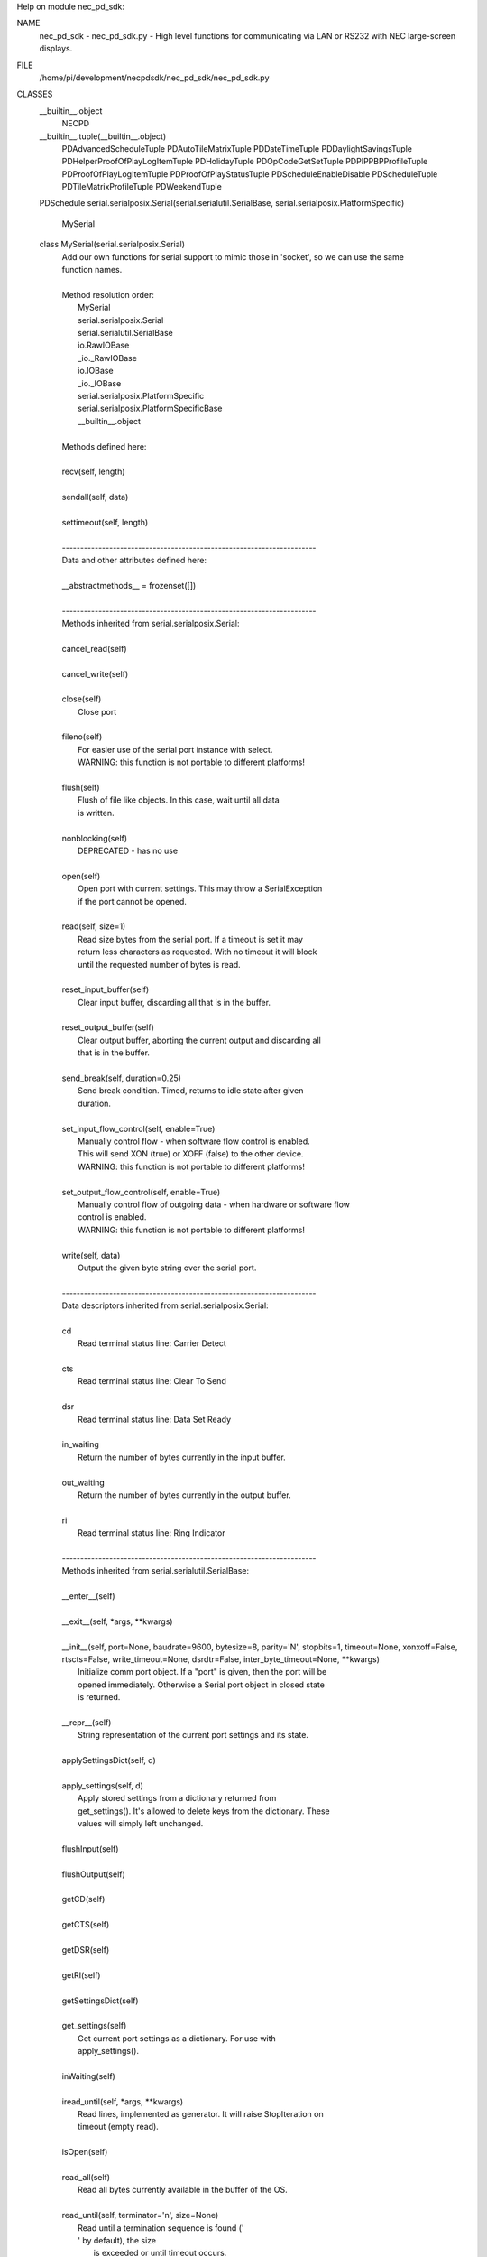 Help on module nec_pd_sdk:

NAME
    nec_pd_sdk - nec_pd_sdk.py - High level functions for communicating via LAN or RS232 with NEC large-screen displays.

FILE
    /home/pi/development/necpdsdk/nec_pd_sdk/nec_pd_sdk.py

CLASSES
    __builtin__.object
        NECPD
    __builtin__.tuple(__builtin__.object)
        PDAdvancedScheduleTuple
        PDAutoTileMatrixTuple
        PDDateTimeTuple
        PDDaylightSavingsTuple
        PDHelperProofOfPlayLogItemTuple
        PDHolidayTuple
        PDOpCodeGetSetTuple
        PDPIPPBPProfileTuple
        PDProofOfPlayLogItemTuple
        PDProofOfPlayStatusTuple
        PDScheduleEnableDisable
        PDScheduleTuple
        PDTileMatrixProfileTuple
        PDWeekendTuple
    PDSchedule
    serial.serialposix.Serial(serial.serialutil.SerialBase, serial.serialposix.PlatformSpecific)
        MySerial
    
    class MySerial(serial.serialposix.Serial)
     |  Add our own functions for serial support to mimic those in 'socket', so we can use the same
     |  function names.
     |  
     |  Method resolution order:
     |      MySerial
     |      serial.serialposix.Serial
     |      serial.serialutil.SerialBase
     |      io.RawIOBase
     |      _io._RawIOBase
     |      io.IOBase
     |      _io._IOBase
     |      serial.serialposix.PlatformSpecific
     |      serial.serialposix.PlatformSpecificBase
     |      __builtin__.object
     |  
     |  Methods defined here:
     |  
     |  recv(self, length)
     |  
     |  sendall(self, data)
     |  
     |  settimeout(self, length)
     |  
     |  ----------------------------------------------------------------------
     |  Data and other attributes defined here:
     |  
     |  __abstractmethods__ = frozenset([])
     |  
     |  ----------------------------------------------------------------------
     |  Methods inherited from serial.serialposix.Serial:
     |  
     |  cancel_read(self)
     |  
     |  cancel_write(self)
     |  
     |  close(self)
     |      Close port
     |  
     |  fileno(self)
     |      For easier use of the serial port instance with select.
     |      WARNING: this function is not portable to different platforms!
     |  
     |  flush(self)
     |      Flush of file like objects. In this case, wait until all data
     |      is written.
     |  
     |  nonblocking(self)
     |      DEPRECATED - has no use
     |  
     |  open(self)
     |      Open port with current settings. This may throw a SerialException
     |      if the port cannot be opened.
     |  
     |  read(self, size=1)
     |      Read size bytes from the serial port. If a timeout is set it may
     |      return less characters as requested. With no timeout it will block
     |      until the requested number of bytes is read.
     |  
     |  reset_input_buffer(self)
     |      Clear input buffer, discarding all that is in the buffer.
     |  
     |  reset_output_buffer(self)
     |      Clear output buffer, aborting the current output and discarding all
     |      that is in the buffer.
     |  
     |  send_break(self, duration=0.25)
     |      Send break condition. Timed, returns to idle state after given
     |      duration.
     |  
     |  set_input_flow_control(self, enable=True)
     |      Manually control flow - when software flow control is enabled.
     |      This will send XON (true) or XOFF (false) to the other device.
     |      WARNING: this function is not portable to different platforms!
     |  
     |  set_output_flow_control(self, enable=True)
     |      Manually control flow of outgoing data - when hardware or software flow
     |      control is enabled.
     |      WARNING: this function is not portable to different platforms!
     |  
     |  write(self, data)
     |      Output the given byte string over the serial port.
     |  
     |  ----------------------------------------------------------------------
     |  Data descriptors inherited from serial.serialposix.Serial:
     |  
     |  cd
     |      Read terminal status line: Carrier Detect
     |  
     |  cts
     |      Read terminal status line: Clear To Send
     |  
     |  dsr
     |      Read terminal status line: Data Set Ready
     |  
     |  in_waiting
     |      Return the number of bytes currently in the input buffer.
     |  
     |  out_waiting
     |      Return the number of bytes currently in the output buffer.
     |  
     |  ri
     |      Read terminal status line: Ring Indicator
     |  
     |  ----------------------------------------------------------------------
     |  Methods inherited from serial.serialutil.SerialBase:
     |  
     |  __enter__(self)
     |  
     |  __exit__(self, *args, **kwargs)
     |  
     |  __init__(self, port=None, baudrate=9600, bytesize=8, parity='N', stopbits=1, timeout=None, xonxoff=False, rtscts=False, write_timeout=None, dsrdtr=False, inter_byte_timeout=None, **kwargs)
     |      Initialize comm port object. If a "port" is given, then the port will be
     |      opened immediately. Otherwise a Serial port object in closed state
     |      is returned.
     |  
     |  __repr__(self)
     |      String representation of the current port settings and its state.
     |  
     |  applySettingsDict(self, d)
     |  
     |  apply_settings(self, d)
     |      Apply stored settings from a dictionary returned from
     |      get_settings(). It's allowed to delete keys from the dictionary. These
     |      values will simply left unchanged.
     |  
     |  flushInput(self)
     |  
     |  flushOutput(self)
     |  
     |  getCD(self)
     |  
     |  getCTS(self)
     |  
     |  getDSR(self)
     |  
     |  getRI(self)
     |  
     |  getSettingsDict(self)
     |  
     |  get_settings(self)
     |      Get current port settings as a dictionary. For use with
     |      apply_settings().
     |  
     |  inWaiting(self)
     |  
     |  iread_until(self, *args, **kwargs)
     |      Read lines, implemented as generator. It will raise StopIteration on
     |      timeout (empty read).
     |  
     |  isOpen(self)
     |  
     |  read_all(self)
     |      Read all bytes currently available in the buffer of the OS.
     |  
     |  read_until(self, terminator='\n', size=None)
     |      Read until a termination sequence is found ('
     |      ' by default), the size
     |              is exceeded or until timeout occurs.
     |  
     |  readable(self)
     |  
     |  readinto(self, b)
     |  
     |  seekable(self)
     |  
     |  sendBreak(self, duration=0.25)
     |  
     |  setDTR(self, value=1)
     |  
     |  setPort(self, port)
     |  
     |  setRTS(self, value=1)
     |  
     |  writable(self)
     |  
     |  ----------------------------------------------------------------------
     |  Data descriptors inherited from serial.serialutil.SerialBase:
     |  
     |  baudrate
     |      Get the current baud rate setting.
     |  
     |  break_condition
     |  
     |  bytesize
     |      Get the current byte size setting.
     |  
     |  dsrdtr
     |      Get the current DSR/DTR flow control setting.
     |  
     |  dtr
     |  
     |  interCharTimeout
     |  
     |  inter_byte_timeout
     |      Get the current inter-character timeout setting.
     |  
     |  parity
     |      Get the current parity setting.
     |  
     |  port
     |      Get the current port setting. The value that was passed on init or using
     |      setPort() is passed back.
     |  
     |  rs485_mode
     |      Enable RS485 mode and apply new settings, set to None to disable.
     |      See serial.rs485.RS485Settings for more info about the value.
     |  
     |  rts
     |  
     |  rtscts
     |      Get the current RTS/CTS flow control setting.
     |  
     |  stopbits
     |      Get the current stop bits setting.
     |  
     |  timeout
     |      Get the current timeout setting.
     |  
     |  writeTimeout
     |  
     |  write_timeout
     |      Get the current timeout setting.
     |  
     |  xonxoff
     |      Get the current XON/XOFF setting.
     |  
     |  ----------------------------------------------------------------------
     |  Data and other attributes inherited from serial.serialutil.SerialBase:
     |  
     |  BAUDRATES = (50, 75, 110, 134, 150, 200, 300, 600, 1200, 1800, 2400, 4...
     |  
     |  BYTESIZES = (5, 6, 7, 8)
     |  
     |  PARITIES = ('N', 'E', 'O', 'M', 'S')
     |  
     |  STOPBITS = (1, 1.5, 2)
     |  
     |  ----------------------------------------------------------------------
     |  Methods inherited from _io._RawIOBase:
     |  
     |  readall(...)
     |      Read until EOF, using multiple read() call.
     |  
     |  ----------------------------------------------------------------------
     |  Data and other attributes inherited from io.IOBase:
     |  
     |  __metaclass__ = <class 'abc.ABCMeta'>
     |      Metaclass for defining Abstract Base Classes (ABCs).
     |      
     |      Use this metaclass to create an ABC.  An ABC can be subclassed
     |      directly, and then acts as a mix-in class.  You can also register
     |      unrelated concrete classes (even built-in classes) and unrelated
     |      ABCs as 'virtual subclasses' -- these and their descendants will
     |      be considered subclasses of the registering ABC by the built-in
     |      issubclass() function, but the registering ABC won't show up in
     |      their MRO (Method Resolution Order) nor will method
     |      implementations defined by the registering ABC be callable (not
     |      even via super()).
     |  
     |  ----------------------------------------------------------------------
     |  Methods inherited from _io._IOBase:
     |  
     |  __iter__(...)
     |      x.__iter__() <==> iter(x)
     |  
     |  isatty(...)
     |      Return whether this is an 'interactive' stream.
     |      
     |      Return False if it can't be determined.
     |  
     |  next(...)
     |      x.next() -> the next value, or raise StopIteration
     |  
     |  readline(...)
     |      Read and return a line from the stream.
     |      
     |      If limit is specified, at most limit bytes will be read.
     |      
     |      The line terminator is always b'\n' for binary files; for text
     |      files, the newlines argument to open can be used to select the line
     |      terminator(s) recognized.
     |  
     |  readlines(...)
     |      Return a list of lines from the stream.
     |      
     |      hint can be specified to control the number of lines read: no more
     |      lines will be read if the total size (in bytes/characters) of all
     |      lines so far exceeds hint.
     |  
     |  seek(...)
     |      Change stream position.
     |      
     |      Change the stream position to the given byte offset. The offset is
     |      interpreted relative to the position indicated by whence.  Values
     |      for whence are:
     |      
     |      * 0 -- start of stream (the default); offset should be zero or positive
     |      * 1 -- current stream position; offset may be negative
     |      * 2 -- end of stream; offset is usually negative
     |      
     |      Return the new absolute position.
     |  
     |  tell(...)
     |      Return current stream position.
     |  
     |  truncate(...)
     |      Truncate file to size bytes.
     |      
     |      File pointer is left unchanged.  Size defaults to the current IO
     |      position as reported by tell().  Returns the new size.
     |  
     |  writelines(...)
     |  
     |  ----------------------------------------------------------------------
     |  Data descriptors inherited from _io._IOBase:
     |  
     |  closed
     |  
     |  ----------------------------------------------------------------------
     |  Data and other attributes inherited from _io._IOBase:
     |  
     |  __new__ = <built-in method __new__ of type object>
     |      T.__new__(S, ...) -> a new object with type S, a subtype of T
     |  
     |  ----------------------------------------------------------------------
     |  Data and other attributes inherited from serial.serialposix.PlatformSpecific:
     |  
     |  BAUDRATE_CONSTANTS = {0: 0, 50: 1, 75: 2, 110: 3, 134: 4, 150: 5, 200:...
     |  
     |  ----------------------------------------------------------------------
     |  Data descriptors inherited from serial.serialposix.PlatformSpecificBase:
     |  
     |  __dict__
     |      dictionary for instance variables (if defined)
     |  
     |  __weakref__
     |      list of weak references to the object (if defined)
    
    class NECPD(__builtin__.object)
     |  Main class for all communications and commands with NEC large-screen displays.
     |  
     |  Methods defined here:
     |  
     |  __init__(self, f)
     |  
     |  close(self)
     |      Closes socket.
     |  
     |  command_advanced_schedule_enable_disable = _retry(self, *args, **kwargs)
     |  
     |  command_advanced_schedule_read = _retry(self, *args, **kwargs)
     |  
     |  command_advanced_schedule_write = _retry(self, *args, **kwargs)
     |  
     |  command_asset_data_read = _retry(self, *args, **kwargs)
     |  
     |  command_asset_data_write = _retry(self, *args, **kwargs)
     |  
     |  command_auto_id_complete_notify(self)
     |      Waits for the display to reply after performing Auto ID using command_auto_id_execute
     |      
     |      :return:
     |  
     |  command_auto_id_execute = _retry(self, *args, **kwargs)
     |  
     |  command_auto_id_reset = _retry(self, *args, **kwargs)
     |  
     |  command_auto_power_save_time_read = _retry(self, *args, **kwargs)
     |  
     |  command_auto_power_save_time_write = _retry(self, *args, **kwargs)
     |  
     |  command_auto_standby_time_read = _retry(self, *args, **kwargs)
     |  
     |  command_auto_standby_time_write = _retry(self, *args, **kwargs)
     |  
     |  command_auto_tile_matrix_complete(self)
     |      Waits for the display to reply after performing Auto ID using command_auto_id_execute
     |      
     |      :return:
     |  
     |  command_auto_tile_matrix_execute = _retry(self, *args, **kwargs)
     |  
     |  command_auto_tile_matrix_read = _retry(self, *args, **kwargs)
     |  
     |  command_auto_tile_matrix_reset = _retry(self, *args, **kwargs)
     |  
     |  command_auto_tile_matrix_write = _retry(self, *args, **kwargs)
     |  
     |  command_capabilities_request = _retry(self, *args, **kwargs)
     |  
     |  command_date_and_time_read = _retry(self, *args, **kwargs)
     |  
     |  command_date_and_time_write = _retry(self, *args, **kwargs)
     |  
     |  command_daylight_savings_on_off_read = _retry(self, *args, **kwargs)
     |  
     |  command_daylight_savings_on_off_write = _retry(self, *args, **kwargs)
     |  
     |  command_daylight_savings_read = _retry(self, *args, **kwargs)
     |  
     |  command_daylight_savings_write = _retry(self, *args, **kwargs)
     |  
     |  command_direct_tv_channel_read = _retry(self, *args, **kwargs)
     |  
     |  command_direct_tv_channel_write = _retry(self, *args, **kwargs)
     |  
     |  command_firmware_version_read = _retry(self, *args, **kwargs)
     |  
     |  command_get_parameter = _retry(self, *args, **kwargs)
     |  
     |  command_get_proof_of_play_current = _retry(self, *args, **kwargs)
     |  
     |  command_get_proof_of_play_number_to_number = _retry(self, *args, **kwargs)
     |  
     |  command_get_proof_of_play_status = _retry(self, *args, **kwargs)
     |  
     |  command_get_timing_report = _retry(self, *args, **kwargs)
     |  
     |  command_holiday_read(self, program_no)
     |      Read the holiday from the device
     |      
     |      :param program_no: The holiday to read
     |      :return: PDHolidayTuple
     |  
     |  command_holiday_write(self, program_no, holiday)
     |      Write the holiday
     |      
     |      :param program_no: 0 based program number
     |      :param holiday: PDHolidayTuple
     |      :return: PDHolidayTuple
     |  
     |  command_input_name_of_designated_terminal_read = _retry(self, *args, **kwargs)
     |  
     |  command_input_name_of_designated_terminal_reset = _retry(self, *args, **kwargs)
     |  
     |  command_input_name_of_designated_terminal_write = _retry(self, *args, **kwargs)
     |  
     |  command_input_name_read = _retry(self, *args, **kwargs)
     |  
     |  command_input_name_reset = _retry(self, *args, **kwargs)
     |  
     |  command_input_name_write = _retry(self, *args, **kwargs)
     |  
     |  command_ip_address_read = _retry(self, *args, **kwargs)
     |  
     |  command_lan_mac_address_read = _retry(self, *args, **kwargs)
     |  
     |  command_model_name_read = _retry(self, *args, **kwargs)
     |  
     |  command_pbp_pip_profile_contents_read = _retry(self, *args, **kwargs)
     |  
     |  command_pbp_pip_profile_contents_write = _retry(self, *args, **kwargs)
     |  
     |  command_pbp_pip_profile_write = _retry(self, *args, **kwargs)
     |  
     |  command_power_save_mode_read = _retry(self, *args, **kwargs)
     |  
     |  command_power_save_mode_write = _retry(self, *args, **kwargs)
     |  
     |  command_power_status_read = _retry(self, *args, **kwargs)
     |  
     |  command_power_status_set = _retry(self, *args, **kwargs)
     |  
     |  command_save_current_settings = _retry(self, *args, **kwargs)
     |  
     |  command_schedule_enable_disable = _retry(self, *args, **kwargs)
     |  
     |  command_schedule_read = _retry(self, *args, **kwargs)
     |  
     |  command_schedule_write = _retry(self, *args, **kwargs)
     |  
     |  command_security_enable_read = _retry(self, *args, **kwargs)
     |  
     |  command_security_enable_write = _retry(self, *args, **kwargs)
     |  
     |  command_security_lock_control = _retry(self, *args, **kwargs)
     |  
     |  command_self_diagnosis_status_read = _retry(self, *args, **kwargs)
     |  
     |  command_send_ir_remote_control_code = _retry(self, *args, **kwargs)
     |  
     |  command_serial_number_read = _retry(self, *args, **kwargs)
     |  
     |  command_set_parameter = _retry(self, *args, **kwargs)
     |  
     |  command_set_proof_of_play_operation_mode = _retry(self, *args, **kwargs)
     |  
     |  command_tile_matrix_profile_contents_read = _retry(self, *args, **kwargs)
     |  
     |  command_tile_matrix_profile_contents_write = _retry(self, *args, **kwargs)
     |  
     |  command_tile_matrix_profile_write = _retry(self, *args, **kwargs)
     |  
     |  command_weekend_read(self)
     |      Read the weekend bitfield from the device
     |      
     |      :return: PDWeekendTuple
     |  
     |  command_weekend_write(self, weekend)
     |      Write the weekend bitfield from the device
     |      
     |      :param weekend: Weekend Bitfield to write
     |      :return: PDWeekendTuple
     |  
     |  get_advanced_schedule_from_message(self, command, reply_message_type, reply_data)
     |      Processes the data from an advanced schedule read or write and returns the schedule
     |      
     |      :param command: Command that was sent (read or write)
     |      :param reply_message_type: Type of reply message received
     |      :param reply_data: Data received in the reply
     |      :return: PDAdvancedScheduleTuple
     |  
     |  get_holiday_from_message(this, program_no, command, reply_message_type, reply_data)
     |      Processes the data from a holiday read or write and returns the holiday
     |      
     |      :param program_no: The holiday number
     |      :param command: Command that was sent (read or write)
     |      :param reply_message_type: Type of reply message received
     |      :param reply_data: Data received in the reply
     |      :return: PDHolidayTuple
     |  
     |  get_schedule_from_message(self, command, reply_message_type, reply_data)
     |      Processes the data from a schedule read or write and returns the schedule
     |      
     |      :param command: Command that was send (read or write)
     |      :param reply_message_type: Type of reply message received
     |      :param reply_data: Data received in the reply
     |      :return: PDScheduleTuple
     |  
     |  helper_advanced_schedule_is_empty(self, schedule)
     |      Helper function to determin if the schedule is empty
     |      
     |      :param schedule: Schedule
     |      :return: True if the scheule is empty
     |  
     |  helper_advanced_schedule_is_enabled(self, schedule)
     |      Helper function to determin if the schedule is enabled
     |      
     |      :param schedule: Schedule
     |      :return: True if the scheule is enabled
     |  
     |  helper_advanced_schedule_is_every(self, schedule)
     |      Helper function to determine if the schedule type is Every 
     |      
     |      :param schedule: Schedule 
     |      :return: True if the schedule type is every
     |  
     |  helper_advanced_schedule_is_every_day(self, schedule)
     |      Helper function to determine if the schedule type is Every Day
     |      
     |      :param schedule: Schedule 
     |      :return: True if the schedule type is every day.
     |  
     |  helper_advanced_schedule_is_holidays(self, schedule)
     |      Helper function to determine if the schedule type is holidays
     |      
     |      :param schedule: Schedule 
     |      :return: True if the schedule type is holidays
     |  
     |  helper_advanced_schedule_is_one_day(self, schedule)
     |      Helper function to determine if the schedule type is one_day
     |      
     |      :param schedule: Schedule 
     |      :return: True if the schedule type is one_day
     |  
     |  helper_advanced_schedule_is_specific_days(self, schedule)
     |      Helper function to determine if the schedule type is Specific Days 
     |      
     |      :param schedule: Schedule 
     |      :return: True if the schedule type is specific days
     |  
     |  helper_advanced_schedule_is_weekdays(self, schedule)
     |      Helper function to determine if the schedule type is Weekdays
     |      
     |      :param schedule: Schedule 
     |      :return: True if the schedule type is Weekdays
     |  
     |  helper_advanced_schedule_is_weekends(self, schedule)
     |      Helper function to determine if the schedule type is Weekends
     |      
     |      :param schedule: Schedule 
     |      :return: True if the schedule type is Weekends
     |  
     |  helper_advanced_schedule_set_type(self, type, enable)
     |      Set the schedule type.  If enable is True, then also include
     |      the enable bit in the schedule.
     |      
     |      :param type: Type of schedule.  See the class PDSchedule for types
     |      :param enable: If True, also enable the schedule
     |      :return: The Schedule Type
     |  
     |  helper_advanced_schedule_set_week(self, week)
     |      Set the week.
     |      
     |      :param week: Array of Days to set
     |      :return: The week
     |  
     |  helper_advanced_schedule_type_string(self, schedule)
     |      Helper function to return the type string
     |      
     |      :param schedule: Schedule
     |      :return: Type string
     |  
     |  helper_advanced_schedule_week_string(self, week)
     |      Helper function to get the week string
     |      
     |      :param week: Schedule week
     |      :return: Week String such as "Mon, Tues, Fri"
     |  
     |  helper_asset_data_read(self)
     |      Helper function that reads the entire asset data string by combining chunks using
     |      "command_asset_data_read".
     |      
     |      :return:
     |  
     |  helper_asset_data_write(self, in_string)
     |      Helper function that writes the asset data string as chunks.
     |      
     |      :param in_string:
     |      :return:
     |  
     |  helper_capabilities_request(self)
     |      Reads the entire capability string from the display.
     |      
     |      :return: the capability string
     |  
     |  helper_date_and_time_read(self)
     |      Performs "command_date_and_time_read" and converts the reply to a Python datetime.
     |      
     |      :return: a datetime of "command_date_and_time_read", daylight_savings
     |  
     |  helper_date_and_time_write(self, in_datetime, in_daylight_savings=0)
     |      Helper function for helper_date_and_time_write that takes a 'datetime'.
     |      
     |      :param in_datetime: a Python datetime
     |      :param in_daylight_savings:
     |      :return: same as command_date_and_time_write
     |  
     |  helper_date_and_time_write_keep_daylight_savings_setting(self, in_datetime)
     |      Helper function for helper_date_and_time_write that takes a 'datetime' but maintains the current
     |      daylight savings on/off setting currently in the display
     |      
     |      :param in_datetime: a Python datetime
     |      :return: same as command_date_and_time_write
     |  
     |  helper_firmware_versions_list(self)
     |      Reads the firmware version(s) from the display. If the display doesn't support
     |      'command_firmware_version_read' then it reads the capability string and parses
     |      it to get the version from the 'mpu_ver()'.
     |      
     |      :return: a list of firmware version strings
     |  
     |  helper_get_fan_statuses(self)
     |      Gets the fan status for all available fans.
     |      
     |      :return: a list of the text status of each available fan
     |  
     |  helper_get_long_power_on_hours(self)
     |      Reads the total power on time in minutes using new 2 x 32 bit opcodes.
     |      Note: Normally use the function "helper_get_power_on_hours" instead of calling this directly
     |      
     |      :return: power on hours as a value
     |  
     |  helper_get_long_total_operating_hours(self)
     |      Reads the total operating time in minutes using new 2 x 32 bit opcodes.
     |      Note: Normally use the function "helper_get_total_operating_hours" instead of calling this directly
     |      
     |      :return: total operating hours as a value
     |  
     |  helper_get_power_on_hours(self)
     |      Reads the total power on hours. First tries to read using the new 64 bit minutes values.
     |      If that fails it reads using the standard 32 bit 0.5 hour value.
     |      
     |      :return: power on hours as a value
     |  
     |  helper_get_proof_of_play_current(self)
     |      Reads the latest proof of play log from the the display and returns the date & time as a Python datetime.
     |      
     |      :return: PDHelperProofOfPlayLogItemTuple
     |  
     |  helper_get_proof_of_play_number(self, number)
     |      Reads a specific proof of play log from the the display and returns the date & time as a Python datetime.
     |      Note: only support reading 1 log at a time.
     |      
     |      :param number: log number to read (1=first)
     |      :return: PDHelperProofOfPlayLogItemTuple
     |  
     |  helper_get_temperature_sensor_values(self)
     |      Gets the temperature values in 'c for all available temperature sensors.
     |      
     |      :return: a list of values in 'c corresponding to each sensor
     |  
     |  helper_get_total_operating_hours(self)
     |      Reads the total operating hours. First tries to read using the new 64 bit minutes values.
     |      If that fails it reads using the standard 32 bit 0.5 hour value.
     |      
     |      :return: total operating hours as a value
     |  
     |  helper_read_advanced_schedules(self)
     |      Helper function to read all the advanced schedules and return them as a list of schedules
     |      
     |      :return: A list of PDAdvancedScheduleTuple
     |  
     |  helper_read_holidays(self)
     |      Helper function to reall all the holidays and return them as a list of holidays
     |      
     |      :return: A list of PDHolidayTuple
     |  
     |  helper_read_schedules(self)
     |      Helper function to read all the schedules and return them as a list of schedules
     |      
     |      :return: A list of PDScheduleTuple
     |  
     |  helper_self_diagnosis_status_text(self)
     |      Performs "command_self_diagnosis_status_read" and formats the reply into
     |      a string of the decoded error code(s).
     |      
     |      :return: single string with decoded error codes separated by ';'
     |  
     |  helper_send_ir_remote_control_codes(self, codes)
     |      Helper function that takes a list of IR codes to send.
     |      
     |      :param codes: list of codes
     |      :return:
     |  
     |  helper_set_destination_monitor_id(self, monitor_id)
     |      Helper function to set the Monitor ID.
     |      
     |      :param monitor_id: Can be specified as a number in the range 1-100, or "All", or "A"-"J" for a group
     |      :return:
     |  
     |  helper_set_parameter_as_percentage(self, opcode, percent)
     |      Sets an opcode based control to a value specified as a percentage value
     |      by reading the control to find the maximum then calculating the new value.
     |      Note: This assumes that the control range starts from 0 and is continuous in range.
     |      
     |      :param opcode: opcode to set
     |      :param percent: value to set as a percentage
     |      :return:
     |  
     |  helper_timing_report_text(self)
     |      Performs "command_get_timing_report" and formats into a readable string.
     |      
     |      :return: string with timing information
     |  
     |  reopen(self)
     |      If the connection is socket based, this closes and reopens the socket to try and flush the buffers.
     |  
     |  set_destination_address(self, address)
     |      Sets the destination address (Monitor ID) for all messages.
     |      
     |      :param address: the "raw" value of the destination address (Monitor ID) sent with each command
     |  
     |  ----------------------------------------------------------------------
     |  Class methods defined here:
     |  
     |  from_com_port(cls, serial_port) from __builtin__.type
     |      Build a NECPD from a serial port.
     |      
     |      :param serial_port: name of port to try and open
     |  
     |  from_ip_address(cls, address, port=7142) from __builtin__.type
     |      Build a NECPD from an ip address and port.
     |      
     |      :param address: IP address to use
     |      :param port: port to use
     |  
     |  open(cls, address) from __builtin__.type
     |      Build a NECPD from an ip address or port. Try and determine if the address
     |      is an IP address or com port and open appropriately.
     |      
     |      :param address: IP address or serial port name to open
     |  
     |  ----------------------------------------------------------------------
     |  Data descriptors defined here:
     |  
     |  __dict__
     |      dictionary for instance variables (if defined)
     |  
     |  __weakref__
     |      list of weak references to the object (if defined)
     |  
     |  ----------------------------------------------------------------------
     |  Data and other attributes defined here:
     |  
     |  reply_destination_address = 0
     |  
     |  reply_message_type = 0
    
    class PDAdvancedScheduleTuple(__builtin__.tuple)
     |  PDAdvancedScheduleTuple(status, program_no, event, hour, minute, input, week, type, picture_mode, year, month, day, order, extension_1, extension_2, extension_3)
     |  
     |  Method resolution order:
     |      PDAdvancedScheduleTuple
     |      __builtin__.tuple
     |      __builtin__.object
     |  
     |  Methods defined here:
     |  
     |  __getnewargs__(self)
     |      Return self as a plain tuple.  Used by copy and pickle.
     |  
     |  __getstate__(self)
     |      Exclude the OrderedDict from pickling
     |  
     |  __repr__(self)
     |      Return a nicely formatted representation string
     |  
     |  _asdict(self)
     |      Return a new OrderedDict which maps field names to their values
     |  
     |  _replace(_self, **kwds)
     |      Return a new PDAdvancedScheduleTuple object replacing specified fields with new values
     |  
     |  ----------------------------------------------------------------------
     |  Class methods defined here:
     |  
     |  _make(cls, iterable, new=<built-in method __new__ of type object>, len=<built-in function len>) from __builtin__.type
     |      Make a new PDAdvancedScheduleTuple object from a sequence or iterable
     |  
     |  ----------------------------------------------------------------------
     |  Static methods defined here:
     |  
     |  __new__(_cls, status, program_no, event, hour, minute, input, week, type, picture_mode, year, month, day, order, extension_1, extension_2, extension_3)
     |      Create new instance of PDAdvancedScheduleTuple(status, program_no, event, hour, minute, input, week, type, picture_mode, year, month, day, order, extension_1, extension_2, extension_3)
     |  
     |  ----------------------------------------------------------------------
     |  Data descriptors defined here:
     |  
     |  __dict__
     |      Return a new OrderedDict which maps field names to their values
     |  
     |  day
     |      Alias for field number 11
     |  
     |  event
     |      Alias for field number 2
     |  
     |  extension_1
     |      Alias for field number 13
     |  
     |  extension_2
     |      Alias for field number 14
     |  
     |  extension_3
     |      Alias for field number 15
     |  
     |  hour
     |      Alias for field number 3
     |  
     |  input
     |      Alias for field number 5
     |  
     |  minute
     |      Alias for field number 4
     |  
     |  month
     |      Alias for field number 10
     |  
     |  order
     |      Alias for field number 12
     |  
     |  picture_mode
     |      Alias for field number 8
     |  
     |  program_no
     |      Alias for field number 1
     |  
     |  status
     |      Alias for field number 0
     |  
     |  type
     |      Alias for field number 7
     |  
     |  week
     |      Alias for field number 6
     |  
     |  year
     |      Alias for field number 9
     |  
     |  ----------------------------------------------------------------------
     |  Data and other attributes defined here:
     |  
     |  _fields = ('status', 'program_no', 'event', 'hour', 'minute', 'input',...
     |  
     |  ----------------------------------------------------------------------
     |  Methods inherited from __builtin__.tuple:
     |  
     |  __add__(...)
     |      x.__add__(y) <==> x+y
     |  
     |  __contains__(...)
     |      x.__contains__(y) <==> y in x
     |  
     |  __eq__(...)
     |      x.__eq__(y) <==> x==y
     |  
     |  __ge__(...)
     |      x.__ge__(y) <==> x>=y
     |  
     |  __getattribute__(...)
     |      x.__getattribute__('name') <==> x.name
     |  
     |  __getitem__(...)
     |      x.__getitem__(y) <==> x[y]
     |  
     |  __getslice__(...)
     |      x.__getslice__(i, j) <==> x[i:j]
     |      
     |      Use of negative indices is not supported.
     |  
     |  __gt__(...)
     |      x.__gt__(y) <==> x>y
     |  
     |  __hash__(...)
     |      x.__hash__() <==> hash(x)
     |  
     |  __iter__(...)
     |      x.__iter__() <==> iter(x)
     |  
     |  __le__(...)
     |      x.__le__(y) <==> x<=y
     |  
     |  __len__(...)
     |      x.__len__() <==> len(x)
     |  
     |  __lt__(...)
     |      x.__lt__(y) <==> x<y
     |  
     |  __mul__(...)
     |      x.__mul__(n) <==> x*n
     |  
     |  __ne__(...)
     |      x.__ne__(y) <==> x!=y
     |  
     |  __rmul__(...)
     |      x.__rmul__(n) <==> n*x
     |  
     |  count(...)
     |      T.count(value) -> integer -- return number of occurrences of value
     |  
     |  index(...)
     |      T.index(value, [start, [stop]]) -> integer -- return first index of value.
     |      Raises ValueError if the value is not present.
    
    class PDAutoTileMatrixTuple(__builtin__.tuple)
     |  PDAutoTileMatrixTuple(h_monitors, v_monitors, pattern_id, current_input_select, tile_matrix_mem)
     |  
     |  Method resolution order:
     |      PDAutoTileMatrixTuple
     |      __builtin__.tuple
     |      __builtin__.object
     |  
     |  Methods defined here:
     |  
     |  __getnewargs__(self)
     |      Return self as a plain tuple.  Used by copy and pickle.
     |  
     |  __getstate__(self)
     |      Exclude the OrderedDict from pickling
     |  
     |  __repr__(self)
     |      Return a nicely formatted representation string
     |  
     |  _asdict(self)
     |      Return a new OrderedDict which maps field names to their values
     |  
     |  _replace(_self, **kwds)
     |      Return a new PDAutoTileMatrixTuple object replacing specified fields with new values
     |  
     |  ----------------------------------------------------------------------
     |  Class methods defined here:
     |  
     |  _make(cls, iterable, new=<built-in method __new__ of type object>, len=<built-in function len>) from __builtin__.type
     |      Make a new PDAutoTileMatrixTuple object from a sequence or iterable
     |  
     |  ----------------------------------------------------------------------
     |  Static methods defined here:
     |  
     |  __new__(_cls, h_monitors, v_monitors, pattern_id, current_input_select, tile_matrix_mem)
     |      Create new instance of PDAutoTileMatrixTuple(h_monitors, v_monitors, pattern_id, current_input_select, tile_matrix_mem)
     |  
     |  ----------------------------------------------------------------------
     |  Data descriptors defined here:
     |  
     |  __dict__
     |      Return a new OrderedDict which maps field names to their values
     |  
     |  current_input_select
     |      Alias for field number 3
     |  
     |  h_monitors
     |      Alias for field number 0
     |  
     |  pattern_id
     |      Alias for field number 2
     |  
     |  tile_matrix_mem
     |      Alias for field number 4
     |  
     |  v_monitors
     |      Alias for field number 1
     |  
     |  ----------------------------------------------------------------------
     |  Data and other attributes defined here:
     |  
     |  _fields = ('h_monitors', 'v_monitors', 'pattern_id', 'current_input_se...
     |  
     |  ----------------------------------------------------------------------
     |  Methods inherited from __builtin__.tuple:
     |  
     |  __add__(...)
     |      x.__add__(y) <==> x+y
     |  
     |  __contains__(...)
     |      x.__contains__(y) <==> y in x
     |  
     |  __eq__(...)
     |      x.__eq__(y) <==> x==y
     |  
     |  __ge__(...)
     |      x.__ge__(y) <==> x>=y
     |  
     |  __getattribute__(...)
     |      x.__getattribute__('name') <==> x.name
     |  
     |  __getitem__(...)
     |      x.__getitem__(y) <==> x[y]
     |  
     |  __getslice__(...)
     |      x.__getslice__(i, j) <==> x[i:j]
     |      
     |      Use of negative indices is not supported.
     |  
     |  __gt__(...)
     |      x.__gt__(y) <==> x>y
     |  
     |  __hash__(...)
     |      x.__hash__() <==> hash(x)
     |  
     |  __iter__(...)
     |      x.__iter__() <==> iter(x)
     |  
     |  __le__(...)
     |      x.__le__(y) <==> x<=y
     |  
     |  __len__(...)
     |      x.__len__() <==> len(x)
     |  
     |  __lt__(...)
     |      x.__lt__(y) <==> x<y
     |  
     |  __mul__(...)
     |      x.__mul__(n) <==> x*n
     |  
     |  __ne__(...)
     |      x.__ne__(y) <==> x!=y
     |  
     |  __rmul__(...)
     |      x.__rmul__(n) <==> n*x
     |  
     |  count(...)
     |      T.count(value) -> integer -- return number of occurrences of value
     |  
     |  index(...)
     |      T.index(value, [start, [stop]]) -> integer -- return first index of value.
     |      Raises ValueError if the value is not present.
    
    class PDDateTimeTuple(__builtin__.tuple)
     |  PDDateTimeTuple(status, year, month, day, weekday, hour, minute, daylight_savings)
     |  
     |  Method resolution order:
     |      PDDateTimeTuple
     |      __builtin__.tuple
     |      __builtin__.object
     |  
     |  Methods defined here:
     |  
     |  __getnewargs__(self)
     |      Return self as a plain tuple.  Used by copy and pickle.
     |  
     |  __getstate__(self)
     |      Exclude the OrderedDict from pickling
     |  
     |  __repr__(self)
     |      Return a nicely formatted representation string
     |  
     |  _asdict(self)
     |      Return a new OrderedDict which maps field names to their values
     |  
     |  _replace(_self, **kwds)
     |      Return a new PDDateTimeTuple object replacing specified fields with new values
     |  
     |  ----------------------------------------------------------------------
     |  Class methods defined here:
     |  
     |  _make(cls, iterable, new=<built-in method __new__ of type object>, len=<built-in function len>) from __builtin__.type
     |      Make a new PDDateTimeTuple object from a sequence or iterable
     |  
     |  ----------------------------------------------------------------------
     |  Static methods defined here:
     |  
     |  __new__(_cls, status, year, month, day, weekday, hour, minute, daylight_savings)
     |      Create new instance of PDDateTimeTuple(status, year, month, day, weekday, hour, minute, daylight_savings)
     |  
     |  ----------------------------------------------------------------------
     |  Data descriptors defined here:
     |  
     |  __dict__
     |      Return a new OrderedDict which maps field names to their values
     |  
     |  day
     |      Alias for field number 3
     |  
     |  daylight_savings
     |      Alias for field number 7
     |  
     |  hour
     |      Alias for field number 5
     |  
     |  minute
     |      Alias for field number 6
     |  
     |  month
     |      Alias for field number 2
     |  
     |  status
     |      Alias for field number 0
     |  
     |  weekday
     |      Alias for field number 4
     |  
     |  year
     |      Alias for field number 1
     |  
     |  ----------------------------------------------------------------------
     |  Data and other attributes defined here:
     |  
     |  _fields = ('status', 'year', 'month', 'day', 'weekday', 'hour', 'minut...
     |  
     |  ----------------------------------------------------------------------
     |  Methods inherited from __builtin__.tuple:
     |  
     |  __add__(...)
     |      x.__add__(y) <==> x+y
     |  
     |  __contains__(...)
     |      x.__contains__(y) <==> y in x
     |  
     |  __eq__(...)
     |      x.__eq__(y) <==> x==y
     |  
     |  __ge__(...)
     |      x.__ge__(y) <==> x>=y
     |  
     |  __getattribute__(...)
     |      x.__getattribute__('name') <==> x.name
     |  
     |  __getitem__(...)
     |      x.__getitem__(y) <==> x[y]
     |  
     |  __getslice__(...)
     |      x.__getslice__(i, j) <==> x[i:j]
     |      
     |      Use of negative indices is not supported.
     |  
     |  __gt__(...)
     |      x.__gt__(y) <==> x>y
     |  
     |  __hash__(...)
     |      x.__hash__() <==> hash(x)
     |  
     |  __iter__(...)
     |      x.__iter__() <==> iter(x)
     |  
     |  __le__(...)
     |      x.__le__(y) <==> x<=y
     |  
     |  __len__(...)
     |      x.__len__() <==> len(x)
     |  
     |  __lt__(...)
     |      x.__lt__(y) <==> x<y
     |  
     |  __mul__(...)
     |      x.__mul__(n) <==> x*n
     |  
     |  __ne__(...)
     |      x.__ne__(y) <==> x!=y
     |  
     |  __rmul__(...)
     |      x.__rmul__(n) <==> n*x
     |  
     |  count(...)
     |      T.count(value) -> integer -- return number of occurrences of value
     |  
     |  index(...)
     |      T.index(value, [start, [stop]]) -> integer -- return first index of value.
     |      Raises ValueError if the value is not present.
    
    class PDDaylightSavingsTuple(__builtin__.tuple)
     |  PDDaylightSavingsTuple(status, begin_month, begin_day1, begin_day2, begin_time_hour, begin_time_minute, end_month, end_day1, end_day2, end_time_hour, end_time_minute, time_difference)
     |  
     |  Method resolution order:
     |      PDDaylightSavingsTuple
     |      __builtin__.tuple
     |      __builtin__.object
     |  
     |  Methods defined here:
     |  
     |  __getnewargs__(self)
     |      Return self as a plain tuple.  Used by copy and pickle.
     |  
     |  __getstate__(self)
     |      Exclude the OrderedDict from pickling
     |  
     |  __repr__(self)
     |      Return a nicely formatted representation string
     |  
     |  _asdict(self)
     |      Return a new OrderedDict which maps field names to their values
     |  
     |  _replace(_self, **kwds)
     |      Return a new PDDaylightSavingsTuple object replacing specified fields with new values
     |  
     |  ----------------------------------------------------------------------
     |  Class methods defined here:
     |  
     |  _make(cls, iterable, new=<built-in method __new__ of type object>, len=<built-in function len>) from __builtin__.type
     |      Make a new PDDaylightSavingsTuple object from a sequence or iterable
     |  
     |  ----------------------------------------------------------------------
     |  Static methods defined here:
     |  
     |  __new__(_cls, status, begin_month, begin_day1, begin_day2, begin_time_hour, begin_time_minute, end_month, end_day1, end_day2, end_time_hour, end_time_minute, time_difference)
     |      Create new instance of PDDaylightSavingsTuple(status, begin_month, begin_day1, begin_day2, begin_time_hour, begin_time_minute, end_month, end_day1, end_day2, end_time_hour, end_time_minute, time_difference)
     |  
     |  ----------------------------------------------------------------------
     |  Data descriptors defined here:
     |  
     |  __dict__
     |      Return a new OrderedDict which maps field names to their values
     |  
     |  begin_day1
     |      Alias for field number 2
     |  
     |  begin_day2
     |      Alias for field number 3
     |  
     |  begin_month
     |      Alias for field number 1
     |  
     |  begin_time_hour
     |      Alias for field number 4
     |  
     |  begin_time_minute
     |      Alias for field number 5
     |  
     |  end_day1
     |      Alias for field number 7
     |  
     |  end_day2
     |      Alias for field number 8
     |  
     |  end_month
     |      Alias for field number 6
     |  
     |  end_time_hour
     |      Alias for field number 9
     |  
     |  end_time_minute
     |      Alias for field number 10
     |  
     |  status
     |      Alias for field number 0
     |  
     |  time_difference
     |      Alias for field number 11
     |  
     |  ----------------------------------------------------------------------
     |  Data and other attributes defined here:
     |  
     |  _fields = ('status', 'begin_month', 'begin_day1', 'begin_day2', 'begin...
     |  
     |  ----------------------------------------------------------------------
     |  Methods inherited from __builtin__.tuple:
     |  
     |  __add__(...)
     |      x.__add__(y) <==> x+y
     |  
     |  __contains__(...)
     |      x.__contains__(y) <==> y in x
     |  
     |  __eq__(...)
     |      x.__eq__(y) <==> x==y
     |  
     |  __ge__(...)
     |      x.__ge__(y) <==> x>=y
     |  
     |  __getattribute__(...)
     |      x.__getattribute__('name') <==> x.name
     |  
     |  __getitem__(...)
     |      x.__getitem__(y) <==> x[y]
     |  
     |  __getslice__(...)
     |      x.__getslice__(i, j) <==> x[i:j]
     |      
     |      Use of negative indices is not supported.
     |  
     |  __gt__(...)
     |      x.__gt__(y) <==> x>y
     |  
     |  __hash__(...)
     |      x.__hash__() <==> hash(x)
     |  
     |  __iter__(...)
     |      x.__iter__() <==> iter(x)
     |  
     |  __le__(...)
     |      x.__le__(y) <==> x<=y
     |  
     |  __len__(...)
     |      x.__len__() <==> len(x)
     |  
     |  __lt__(...)
     |      x.__lt__(y) <==> x<y
     |  
     |  __mul__(...)
     |      x.__mul__(n) <==> x*n
     |  
     |  __ne__(...)
     |      x.__ne__(y) <==> x!=y
     |  
     |  __rmul__(...)
     |      x.__rmul__(n) <==> n*x
     |  
     |  count(...)
     |      T.count(value) -> integer -- return number of occurrences of value
     |  
     |  index(...)
     |      T.index(value, [start, [stop]]) -> integer -- return first index of value.
     |      Raises ValueError if the value is not present.
    
    class PDHelperProofOfPlayLogItemTuple(__builtin__.tuple)
     |  PDHelperProofOfPlayLogItemTuple(status, log_number, input, signal_h_resolution, signal_v_resolution, audio_input, audio_input_status, picture_status, audio_status, date_time, reserved_1, reserved_2, reserved_3)
     |  
     |  Method resolution order:
     |      PDHelperProofOfPlayLogItemTuple
     |      __builtin__.tuple
     |      __builtin__.object
     |  
     |  Methods defined here:
     |  
     |  __getnewargs__(self)
     |      Return self as a plain tuple.  Used by copy and pickle.
     |  
     |  __getstate__(self)
     |      Exclude the OrderedDict from pickling
     |  
     |  __repr__(self)
     |      Return a nicely formatted representation string
     |  
     |  _asdict(self)
     |      Return a new OrderedDict which maps field names to their values
     |  
     |  _replace(_self, **kwds)
     |      Return a new PDHelperProofOfPlayLogItemTuple object replacing specified fields with new values
     |  
     |  ----------------------------------------------------------------------
     |  Class methods defined here:
     |  
     |  _make(cls, iterable, new=<built-in method __new__ of type object>, len=<built-in function len>) from __builtin__.type
     |      Make a new PDHelperProofOfPlayLogItemTuple object from a sequence or iterable
     |  
     |  ----------------------------------------------------------------------
     |  Static methods defined here:
     |  
     |  __new__(_cls, status, log_number, input, signal_h_resolution, signal_v_resolution, audio_input, audio_input_status, picture_status, audio_status, date_time, reserved_1, reserved_2, reserved_3)
     |      Create new instance of PDHelperProofOfPlayLogItemTuple(status, log_number, input, signal_h_resolution, signal_v_resolution, audio_input, audio_input_status, picture_status, audio_status, date_time, reserved_1, reserved_2, reserved_3)
     |  
     |  ----------------------------------------------------------------------
     |  Data descriptors defined here:
     |  
     |  __dict__
     |      Return a new OrderedDict which maps field names to their values
     |  
     |  audio_input
     |      Alias for field number 5
     |  
     |  audio_input_status
     |      Alias for field number 6
     |  
     |  audio_status
     |      Alias for field number 8
     |  
     |  date_time
     |      Alias for field number 9
     |  
     |  input
     |      Alias for field number 2
     |  
     |  log_number
     |      Alias for field number 1
     |  
     |  picture_status
     |      Alias for field number 7
     |  
     |  reserved_1
     |      Alias for field number 10
     |  
     |  reserved_2
     |      Alias for field number 11
     |  
     |  reserved_3
     |      Alias for field number 12
     |  
     |  signal_h_resolution
     |      Alias for field number 3
     |  
     |  signal_v_resolution
     |      Alias for field number 4
     |  
     |  status
     |      Alias for field number 0
     |  
     |  ----------------------------------------------------------------------
     |  Data and other attributes defined here:
     |  
     |  _fields = ('status', 'log_number', 'input', 'signal_h_resolution', 'si...
     |  
     |  ----------------------------------------------------------------------
     |  Methods inherited from __builtin__.tuple:
     |  
     |  __add__(...)
     |      x.__add__(y) <==> x+y
     |  
     |  __contains__(...)
     |      x.__contains__(y) <==> y in x
     |  
     |  __eq__(...)
     |      x.__eq__(y) <==> x==y
     |  
     |  __ge__(...)
     |      x.__ge__(y) <==> x>=y
     |  
     |  __getattribute__(...)
     |      x.__getattribute__('name') <==> x.name
     |  
     |  __getitem__(...)
     |      x.__getitem__(y) <==> x[y]
     |  
     |  __getslice__(...)
     |      x.__getslice__(i, j) <==> x[i:j]
     |      
     |      Use of negative indices is not supported.
     |  
     |  __gt__(...)
     |      x.__gt__(y) <==> x>y
     |  
     |  __hash__(...)
     |      x.__hash__() <==> hash(x)
     |  
     |  __iter__(...)
     |      x.__iter__() <==> iter(x)
     |  
     |  __le__(...)
     |      x.__le__(y) <==> x<=y
     |  
     |  __len__(...)
     |      x.__len__() <==> len(x)
     |  
     |  __lt__(...)
     |      x.__lt__(y) <==> x<y
     |  
     |  __mul__(...)
     |      x.__mul__(n) <==> x*n
     |  
     |  __ne__(...)
     |      x.__ne__(y) <==> x!=y
     |  
     |  __rmul__(...)
     |      x.__rmul__(n) <==> n*x
     |  
     |  count(...)
     |      T.count(value) -> integer -- return number of occurrences of value
     |  
     |  index(...)
     |      T.index(value, [start, [stop]]) -> integer -- return first index of value.
     |      Raises ValueError if the value is not present.
    
    class PDHolidayTuple(__builtin__.tuple)
     |  PDHolidayTuple(status, id, type, year, month, day, week_of_month, day_of_week, end_month, end_day)
     |  
     |  Method resolution order:
     |      PDHolidayTuple
     |      __builtin__.tuple
     |      __builtin__.object
     |  
     |  Methods defined here:
     |  
     |  __getnewargs__(self)
     |      Return self as a plain tuple.  Used by copy and pickle.
     |  
     |  __getstate__(self)
     |      Exclude the OrderedDict from pickling
     |  
     |  __repr__(self)
     |      Return a nicely formatted representation string
     |  
     |  _asdict(self)
     |      Return a new OrderedDict which maps field names to their values
     |  
     |  _replace(_self, **kwds)
     |      Return a new PDHolidayTuple object replacing specified fields with new values
     |  
     |  ----------------------------------------------------------------------
     |  Class methods defined here:
     |  
     |  _make(cls, iterable, new=<built-in method __new__ of type object>, len=<built-in function len>) from __builtin__.type
     |      Make a new PDHolidayTuple object from a sequence or iterable
     |  
     |  ----------------------------------------------------------------------
     |  Static methods defined here:
     |  
     |  __new__(_cls, status, id, type, year, month, day, week_of_month, day_of_week, end_month, end_day)
     |      Create new instance of PDHolidayTuple(status, id, type, year, month, day, week_of_month, day_of_week, end_month, end_day)
     |  
     |  ----------------------------------------------------------------------
     |  Data descriptors defined here:
     |  
     |  __dict__
     |      Return a new OrderedDict which maps field names to their values
     |  
     |  day
     |      Alias for field number 5
     |  
     |  day_of_week
     |      Alias for field number 7
     |  
     |  end_day
     |      Alias for field number 9
     |  
     |  end_month
     |      Alias for field number 8
     |  
     |  id
     |      Alias for field number 1
     |  
     |  month
     |      Alias for field number 4
     |  
     |  status
     |      Alias for field number 0
     |  
     |  type
     |      Alias for field number 2
     |  
     |  week_of_month
     |      Alias for field number 6
     |  
     |  year
     |      Alias for field number 3
     |  
     |  ----------------------------------------------------------------------
     |  Data and other attributes defined here:
     |  
     |  _fields = ('status', 'id', 'type', 'year', 'month', 'day', 'week_of_mo...
     |  
     |  ----------------------------------------------------------------------
     |  Methods inherited from __builtin__.tuple:
     |  
     |  __add__(...)
     |      x.__add__(y) <==> x+y
     |  
     |  __contains__(...)
     |      x.__contains__(y) <==> y in x
     |  
     |  __eq__(...)
     |      x.__eq__(y) <==> x==y
     |  
     |  __ge__(...)
     |      x.__ge__(y) <==> x>=y
     |  
     |  __getattribute__(...)
     |      x.__getattribute__('name') <==> x.name
     |  
     |  __getitem__(...)
     |      x.__getitem__(y) <==> x[y]
     |  
     |  __getslice__(...)
     |      x.__getslice__(i, j) <==> x[i:j]
     |      
     |      Use of negative indices is not supported.
     |  
     |  __gt__(...)
     |      x.__gt__(y) <==> x>y
     |  
     |  __hash__(...)
     |      x.__hash__() <==> hash(x)
     |  
     |  __iter__(...)
     |      x.__iter__() <==> iter(x)
     |  
     |  __le__(...)
     |      x.__le__(y) <==> x<=y
     |  
     |  __len__(...)
     |      x.__len__() <==> len(x)
     |  
     |  __lt__(...)
     |      x.__lt__(y) <==> x<y
     |  
     |  __mul__(...)
     |      x.__mul__(n) <==> x*n
     |  
     |  __ne__(...)
     |      x.__ne__(y) <==> x!=y
     |  
     |  __rmul__(...)
     |      x.__rmul__(n) <==> n*x
     |  
     |  count(...)
     |      T.count(value) -> integer -- return number of occurrences of value
     |  
     |  index(...)
     |      T.index(value, [start, [stop]]) -> integer -- return first index of value.
     |      Raises ValueError if the value is not present.
    
    class PDOpCodeGetSetTuple(__builtin__.tuple)
     |  PDOpCodeGetSetTuple(result, opcode, type, max_value, current_value)
     |  
     |  Method resolution order:
     |      PDOpCodeGetSetTuple
     |      __builtin__.tuple
     |      __builtin__.object
     |  
     |  Methods defined here:
     |  
     |  __getnewargs__(self)
     |      Return self as a plain tuple.  Used by copy and pickle.
     |  
     |  __getstate__(self)
     |      Exclude the OrderedDict from pickling
     |  
     |  __repr__(self)
     |      Return a nicely formatted representation string
     |  
     |  _asdict(self)
     |      Return a new OrderedDict which maps field names to their values
     |  
     |  _replace(_self, **kwds)
     |      Return a new PDOpCodeGetSetTuple object replacing specified fields with new values
     |  
     |  ----------------------------------------------------------------------
     |  Class methods defined here:
     |  
     |  _make(cls, iterable, new=<built-in method __new__ of type object>, len=<built-in function len>) from __builtin__.type
     |      Make a new PDOpCodeGetSetTuple object from a sequence or iterable
     |  
     |  ----------------------------------------------------------------------
     |  Static methods defined here:
     |  
     |  __new__(_cls, result, opcode, type, max_value, current_value)
     |      Create new instance of PDOpCodeGetSetTuple(result, opcode, type, max_value, current_value)
     |  
     |  ----------------------------------------------------------------------
     |  Data descriptors defined here:
     |  
     |  __dict__
     |      Return a new OrderedDict which maps field names to their values
     |  
     |  current_value
     |      Alias for field number 4
     |  
     |  max_value
     |      Alias for field number 3
     |  
     |  opcode
     |      Alias for field number 1
     |  
     |  result
     |      Alias for field number 0
     |  
     |  type
     |      Alias for field number 2
     |  
     |  ----------------------------------------------------------------------
     |  Data and other attributes defined here:
     |  
     |  _fields = ('result', 'opcode', 'type', 'max_value', 'current_value')
     |  
     |  ----------------------------------------------------------------------
     |  Methods inherited from __builtin__.tuple:
     |  
     |  __add__(...)
     |      x.__add__(y) <==> x+y
     |  
     |  __contains__(...)
     |      x.__contains__(y) <==> y in x
     |  
     |  __eq__(...)
     |      x.__eq__(y) <==> x==y
     |  
     |  __ge__(...)
     |      x.__ge__(y) <==> x>=y
     |  
     |  __getattribute__(...)
     |      x.__getattribute__('name') <==> x.name
     |  
     |  __getitem__(...)
     |      x.__getitem__(y) <==> x[y]
     |  
     |  __getslice__(...)
     |      x.__getslice__(i, j) <==> x[i:j]
     |      
     |      Use of negative indices is not supported.
     |  
     |  __gt__(...)
     |      x.__gt__(y) <==> x>y
     |  
     |  __hash__(...)
     |      x.__hash__() <==> hash(x)
     |  
     |  __iter__(...)
     |      x.__iter__() <==> iter(x)
     |  
     |  __le__(...)
     |      x.__le__(y) <==> x<=y
     |  
     |  __len__(...)
     |      x.__len__() <==> len(x)
     |  
     |  __lt__(...)
     |      x.__lt__(y) <==> x<y
     |  
     |  __mul__(...)
     |      x.__mul__(n) <==> x*n
     |  
     |  __ne__(...)
     |      x.__ne__(y) <==> x!=y
     |  
     |  __rmul__(...)
     |      x.__rmul__(n) <==> n*x
     |  
     |  count(...)
     |      T.count(value) -> integer -- return number of occurrences of value
     |  
     |  index(...)
     |      T.index(value, [start, [stop]]) -> integer -- return first index of value.
     |      Raises ValueError if the value is not present.
    
    class PDPIPPBPProfileTuple(__builtin__.tuple)
     |  PDPIPPBPProfileTuple(profile_number, pip_pbp_mode, picture1_input, picture2_input, picture3_input, picture4_input, picture1_size, picture2_size, picture3_size, picture4_size, picture1_aspect, picture2_aspect, picture3_aspect, picture4_aspect, picture1_h_position, picture2_h_position, picture3_h_position, picture4_h_position, picture1_v_position, picture2_v_position, picture3_v_position, picture4_v_position, reserved_11, reserved_12, reserved_13, reserved_14, reserved_15, reserved_16, reserved_17, reserved_18, reserved_19, reserved_20, reserved_21, reserved_22)
     |  
     |  Method resolution order:
     |      PDPIPPBPProfileTuple
     |      __builtin__.tuple
     |      __builtin__.object
     |  
     |  Methods defined here:
     |  
     |  __getnewargs__(self)
     |      Return self as a plain tuple.  Used by copy and pickle.
     |  
     |  __getstate__(self)
     |      Exclude the OrderedDict from pickling
     |  
     |  __repr__(self)
     |      Return a nicely formatted representation string
     |  
     |  _asdict(self)
     |      Return a new OrderedDict which maps field names to their values
     |  
     |  _replace(_self, **kwds)
     |      Return a new PDPIPPBPProfileTuple object replacing specified fields with new values
     |  
     |  ----------------------------------------------------------------------
     |  Class methods defined here:
     |  
     |  _make(cls, iterable, new=<built-in method __new__ of type object>, len=<built-in function len>) from __builtin__.type
     |      Make a new PDPIPPBPProfileTuple object from a sequence or iterable
     |  
     |  ----------------------------------------------------------------------
     |  Static methods defined here:
     |  
     |  __new__(_cls, profile_number, pip_pbp_mode, picture1_input, picture2_input, picture3_input, picture4_input, picture1_size, picture2_size, picture3_size, picture4_size, picture1_aspect, picture2_aspect, picture3_aspect, picture4_aspect, picture1_h_position, picture2_h_position, picture3_h_position, picture4_h_position, picture1_v_position, picture2_v_position, picture3_v_position, picture4_v_position, reserved_11, reserved_12, reserved_13, reserved_14, reserved_15, reserved_16, reserved_17, reserved_18, reserved_19, reserved_20, reserved_21, reserved_22)
     |      Create new instance of PDPIPPBPProfileTuple(profile_number, pip_pbp_mode, picture1_input, picture2_input, picture3_input, picture4_input, picture1_size, picture2_size, picture3_size, picture4_size, picture1_aspect, picture2_aspect, picture3_aspect, picture4_aspect, picture1_h_position, picture2_h_position, picture3_h_position, picture4_h_position, picture1_v_position, picture2_v_position, picture3_v_position, picture4_v_position, reserved_11, reserved_12, reserved_13, reserved_14, reserved_15, reserved_16, reserved_17, reserved_18, reserved_19, reserved_20, reserved_21, reserved_22)
     |  
     |  ----------------------------------------------------------------------
     |  Data descriptors defined here:
     |  
     |  __dict__
     |      Return a new OrderedDict which maps field names to their values
     |  
     |  picture1_aspect
     |      Alias for field number 10
     |  
     |  picture1_h_position
     |      Alias for field number 14
     |  
     |  picture1_input
     |      Alias for field number 2
     |  
     |  picture1_size
     |      Alias for field number 6
     |  
     |  picture1_v_position
     |      Alias for field number 18
     |  
     |  picture2_aspect
     |      Alias for field number 11
     |  
     |  picture2_h_position
     |      Alias for field number 15
     |  
     |  picture2_input
     |      Alias for field number 3
     |  
     |  picture2_size
     |      Alias for field number 7
     |  
     |  picture2_v_position
     |      Alias for field number 19
     |  
     |  picture3_aspect
     |      Alias for field number 12
     |  
     |  picture3_h_position
     |      Alias for field number 16
     |  
     |  picture3_input
     |      Alias for field number 4
     |  
     |  picture3_size
     |      Alias for field number 8
     |  
     |  picture3_v_position
     |      Alias for field number 20
     |  
     |  picture4_aspect
     |      Alias for field number 13
     |  
     |  picture4_h_position
     |      Alias for field number 17
     |  
     |  picture4_input
     |      Alias for field number 5
     |  
     |  picture4_size
     |      Alias for field number 9
     |  
     |  picture4_v_position
     |      Alias for field number 21
     |  
     |  pip_pbp_mode
     |      Alias for field number 1
     |  
     |  profile_number
     |      Alias for field number 0
     |  
     |  reserved_11
     |      Alias for field number 22
     |  
     |  reserved_12
     |      Alias for field number 23
     |  
     |  reserved_13
     |      Alias for field number 24
     |  
     |  reserved_14
     |      Alias for field number 25
     |  
     |  reserved_15
     |      Alias for field number 26
     |  
     |  reserved_16
     |      Alias for field number 27
     |  
     |  reserved_17
     |      Alias for field number 28
     |  
     |  reserved_18
     |      Alias for field number 29
     |  
     |  reserved_19
     |      Alias for field number 30
     |  
     |  reserved_20
     |      Alias for field number 31
     |  
     |  reserved_21
     |      Alias for field number 32
     |  
     |  reserved_22
     |      Alias for field number 33
     |  
     |  ----------------------------------------------------------------------
     |  Data and other attributes defined here:
     |  
     |  _fields = ('profile_number', 'pip_pbp_mode', 'picture1_input', 'pictur...
     |  
     |  ----------------------------------------------------------------------
     |  Methods inherited from __builtin__.tuple:
     |  
     |  __add__(...)
     |      x.__add__(y) <==> x+y
     |  
     |  __contains__(...)
     |      x.__contains__(y) <==> y in x
     |  
     |  __eq__(...)
     |      x.__eq__(y) <==> x==y
     |  
     |  __ge__(...)
     |      x.__ge__(y) <==> x>=y
     |  
     |  __getattribute__(...)
     |      x.__getattribute__('name') <==> x.name
     |  
     |  __getitem__(...)
     |      x.__getitem__(y) <==> x[y]
     |  
     |  __getslice__(...)
     |      x.__getslice__(i, j) <==> x[i:j]
     |      
     |      Use of negative indices is not supported.
     |  
     |  __gt__(...)
     |      x.__gt__(y) <==> x>y
     |  
     |  __hash__(...)
     |      x.__hash__() <==> hash(x)
     |  
     |  __iter__(...)
     |      x.__iter__() <==> iter(x)
     |  
     |  __le__(...)
     |      x.__le__(y) <==> x<=y
     |  
     |  __len__(...)
     |      x.__len__() <==> len(x)
     |  
     |  __lt__(...)
     |      x.__lt__(y) <==> x<y
     |  
     |  __mul__(...)
     |      x.__mul__(n) <==> x*n
     |  
     |  __ne__(...)
     |      x.__ne__(y) <==> x!=y
     |  
     |  __rmul__(...)
     |      x.__rmul__(n) <==> n*x
     |  
     |  count(...)
     |      T.count(value) -> integer -- return number of occurrences of value
     |  
     |  index(...)
     |      T.index(value, [start, [stop]]) -> integer -- return first index of value.
     |      Raises ValueError if the value is not present.
    
    class PDProofOfPlayLogItemTuple(__builtin__.tuple)
     |  PDProofOfPlayLogItemTuple(status, log_number, input, signal_h_resolution, signal_v_resolution, audio_input, audio_input_status, picture_status, audio_status, year, month, day, hour, minute, second, reserved_1, reserved_2, reserved_3)
     |  
     |  Method resolution order:
     |      PDProofOfPlayLogItemTuple
     |      __builtin__.tuple
     |      __builtin__.object
     |  
     |  Methods defined here:
     |  
     |  __getnewargs__(self)
     |      Return self as a plain tuple.  Used by copy and pickle.
     |  
     |  __getstate__(self)
     |      Exclude the OrderedDict from pickling
     |  
     |  __repr__(self)
     |      Return a nicely formatted representation string
     |  
     |  _asdict(self)
     |      Return a new OrderedDict which maps field names to their values
     |  
     |  _replace(_self, **kwds)
     |      Return a new PDProofOfPlayLogItemTuple object replacing specified fields with new values
     |  
     |  ----------------------------------------------------------------------
     |  Class methods defined here:
     |  
     |  _make(cls, iterable, new=<built-in method __new__ of type object>, len=<built-in function len>) from __builtin__.type
     |      Make a new PDProofOfPlayLogItemTuple object from a sequence or iterable
     |  
     |  ----------------------------------------------------------------------
     |  Static methods defined here:
     |  
     |  __new__(_cls, status, log_number, input, signal_h_resolution, signal_v_resolution, audio_input, audio_input_status, picture_status, audio_status, year, month, day, hour, minute, second, reserved_1, reserved_2, reserved_3)
     |      Create new instance of PDProofOfPlayLogItemTuple(status, log_number, input, signal_h_resolution, signal_v_resolution, audio_input, audio_input_status, picture_status, audio_status, year, month, day, hour, minute, second, reserved_1, reserved_2, reserved_3)
     |  
     |  ----------------------------------------------------------------------
     |  Data descriptors defined here:
     |  
     |  __dict__
     |      Return a new OrderedDict which maps field names to their values
     |  
     |  audio_input
     |      Alias for field number 5
     |  
     |  audio_input_status
     |      Alias for field number 6
     |  
     |  audio_status
     |      Alias for field number 8
     |  
     |  day
     |      Alias for field number 11
     |  
     |  hour
     |      Alias for field number 12
     |  
     |  input
     |      Alias for field number 2
     |  
     |  log_number
     |      Alias for field number 1
     |  
     |  minute
     |      Alias for field number 13
     |  
     |  month
     |      Alias for field number 10
     |  
     |  picture_status
     |      Alias for field number 7
     |  
     |  reserved_1
     |      Alias for field number 15
     |  
     |  reserved_2
     |      Alias for field number 16
     |  
     |  reserved_3
     |      Alias for field number 17
     |  
     |  second
     |      Alias for field number 14
     |  
     |  signal_h_resolution
     |      Alias for field number 3
     |  
     |  signal_v_resolution
     |      Alias for field number 4
     |  
     |  status
     |      Alias for field number 0
     |  
     |  year
     |      Alias for field number 9
     |  
     |  ----------------------------------------------------------------------
     |  Data and other attributes defined here:
     |  
     |  _fields = ('status', 'log_number', 'input', 'signal_h_resolution', 'si...
     |  
     |  ----------------------------------------------------------------------
     |  Methods inherited from __builtin__.tuple:
     |  
     |  __add__(...)
     |      x.__add__(y) <==> x+y
     |  
     |  __contains__(...)
     |      x.__contains__(y) <==> y in x
     |  
     |  __eq__(...)
     |      x.__eq__(y) <==> x==y
     |  
     |  __ge__(...)
     |      x.__ge__(y) <==> x>=y
     |  
     |  __getattribute__(...)
     |      x.__getattribute__('name') <==> x.name
     |  
     |  __getitem__(...)
     |      x.__getitem__(y) <==> x[y]
     |  
     |  __getslice__(...)
     |      x.__getslice__(i, j) <==> x[i:j]
     |      
     |      Use of negative indices is not supported.
     |  
     |  __gt__(...)
     |      x.__gt__(y) <==> x>y
     |  
     |  __hash__(...)
     |      x.__hash__() <==> hash(x)
     |  
     |  __iter__(...)
     |      x.__iter__() <==> iter(x)
     |  
     |  __le__(...)
     |      x.__le__(y) <==> x<=y
     |  
     |  __len__(...)
     |      x.__len__() <==> len(x)
     |  
     |  __lt__(...)
     |      x.__lt__(y) <==> x<y
     |  
     |  __mul__(...)
     |      x.__mul__(n) <==> x*n
     |  
     |  __ne__(...)
     |      x.__ne__(y) <==> x!=y
     |  
     |  __rmul__(...)
     |      x.__rmul__(n) <==> n*x
     |  
     |  count(...)
     |      T.count(value) -> integer -- return number of occurrences of value
     |  
     |  index(...)
     |      T.index(value, [start, [stop]]) -> integer -- return first index of value.
     |      Raises ValueError if the value is not present.
    
    class PDProofOfPlayStatusTuple(__builtin__.tuple)
     |  PDProofOfPlayStatusTuple(error_status, total_number, maximum_number, current_status)
     |  
     |  Method resolution order:
     |      PDProofOfPlayStatusTuple
     |      __builtin__.tuple
     |      __builtin__.object
     |  
     |  Methods defined here:
     |  
     |  __getnewargs__(self)
     |      Return self as a plain tuple.  Used by copy and pickle.
     |  
     |  __getstate__(self)
     |      Exclude the OrderedDict from pickling
     |  
     |  __repr__(self)
     |      Return a nicely formatted representation string
     |  
     |  _asdict(self)
     |      Return a new OrderedDict which maps field names to their values
     |  
     |  _replace(_self, **kwds)
     |      Return a new PDProofOfPlayStatusTuple object replacing specified fields with new values
     |  
     |  ----------------------------------------------------------------------
     |  Class methods defined here:
     |  
     |  _make(cls, iterable, new=<built-in method __new__ of type object>, len=<built-in function len>) from __builtin__.type
     |      Make a new PDProofOfPlayStatusTuple object from a sequence or iterable
     |  
     |  ----------------------------------------------------------------------
     |  Static methods defined here:
     |  
     |  __new__(_cls, error_status, total_number, maximum_number, current_status)
     |      Create new instance of PDProofOfPlayStatusTuple(error_status, total_number, maximum_number, current_status)
     |  
     |  ----------------------------------------------------------------------
     |  Data descriptors defined here:
     |  
     |  __dict__
     |      Return a new OrderedDict which maps field names to their values
     |  
     |  current_status
     |      Alias for field number 3
     |  
     |  error_status
     |      Alias for field number 0
     |  
     |  maximum_number
     |      Alias for field number 2
     |  
     |  total_number
     |      Alias for field number 1
     |  
     |  ----------------------------------------------------------------------
     |  Data and other attributes defined here:
     |  
     |  _fields = ('error_status', 'total_number', 'maximum_number', 'current_...
     |  
     |  ----------------------------------------------------------------------
     |  Methods inherited from __builtin__.tuple:
     |  
     |  __add__(...)
     |      x.__add__(y) <==> x+y
     |  
     |  __contains__(...)
     |      x.__contains__(y) <==> y in x
     |  
     |  __eq__(...)
     |      x.__eq__(y) <==> x==y
     |  
     |  __ge__(...)
     |      x.__ge__(y) <==> x>=y
     |  
     |  __getattribute__(...)
     |      x.__getattribute__('name') <==> x.name
     |  
     |  __getitem__(...)
     |      x.__getitem__(y) <==> x[y]
     |  
     |  __getslice__(...)
     |      x.__getslice__(i, j) <==> x[i:j]
     |      
     |      Use of negative indices is not supported.
     |  
     |  __gt__(...)
     |      x.__gt__(y) <==> x>y
     |  
     |  __hash__(...)
     |      x.__hash__() <==> hash(x)
     |  
     |  __iter__(...)
     |      x.__iter__() <==> iter(x)
     |  
     |  __le__(...)
     |      x.__le__(y) <==> x<=y
     |  
     |  __len__(...)
     |      x.__len__() <==> len(x)
     |  
     |  __lt__(...)
     |      x.__lt__(y) <==> x<y
     |  
     |  __mul__(...)
     |      x.__mul__(n) <==> x*n
     |  
     |  __ne__(...)
     |      x.__ne__(y) <==> x!=y
     |  
     |  __rmul__(...)
     |      x.__rmul__(n) <==> n*x
     |  
     |  count(...)
     |      T.count(value) -> integer -- return number of occurrences of value
     |  
     |  index(...)
     |      T.index(value, [start, [stop]]) -> integer -- return first index of value.
     |      Raises ValueError if the value is not present.
    
    class PDSchedule
     |  This class holds the definitions values of schedule items
     |  
     |  Data and other attributes defined here:
     |  
     |  Enabled = 4
     |  
     |  EveryDay = 1
     |  
     |  Friday = 16
     |  
     |  Holidays = 32
     |  
     |  Monday = 1
     |  
     |  OffEvent = 2
     |  
     |  OnEvent = 1
     |  
     |  OneDay = 64
     |  
     |  Saturday = 32
     |  
     |  SpecificDays = 2
     |  
     |  Sunday = 64
     |  
     |  Thursday = 8
     |  
     |  Tuesday = 2
     |  
     |  Wednesday = 4
     |  
     |  Weekdays = 8
     |  
     |  Weekends = 16
    
    PDScheduleEnableDisableTuple = class PDScheduleEnableDisable(__builtin__.tuple)
     |  PDScheduleEnableDisable(status, program_no, enable_disable)
     |  
     |  Method resolution order:
     |      PDScheduleEnableDisable
     |      __builtin__.tuple
     |      __builtin__.object
     |  
     |  Methods defined here:
     |  
     |  __getnewargs__(self)
     |      Return self as a plain tuple.  Used by copy and pickle.
     |  
     |  __getstate__(self)
     |      Exclude the OrderedDict from pickling
     |  
     |  __repr__(self)
     |      Return a nicely formatted representation string
     |  
     |  _asdict(self)
     |      Return a new OrderedDict which maps field names to their values
     |  
     |  _replace(_self, **kwds)
     |      Return a new PDScheduleEnableDisable object replacing specified fields with new values
     |  
     |  ----------------------------------------------------------------------
     |  Class methods defined here:
     |  
     |  _make(cls, iterable, new=<built-in method __new__ of type object>, len=<built-in function len>) from __builtin__.type
     |      Make a new PDScheduleEnableDisable object from a sequence or iterable
     |  
     |  ----------------------------------------------------------------------
     |  Static methods defined here:
     |  
     |  __new__(_cls, status, program_no, enable_disable)
     |      Create new instance of PDScheduleEnableDisable(status, program_no, enable_disable)
     |  
     |  ----------------------------------------------------------------------
     |  Data descriptors defined here:
     |  
     |  __dict__
     |      Return a new OrderedDict which maps field names to their values
     |  
     |  enable_disable
     |      Alias for field number 2
     |  
     |  program_no
     |      Alias for field number 1
     |  
     |  status
     |      Alias for field number 0
     |  
     |  ----------------------------------------------------------------------
     |  Data and other attributes defined here:
     |  
     |  _fields = ('status', 'program_no', 'enable_disable')
     |  
     |  ----------------------------------------------------------------------
     |  Methods inherited from __builtin__.tuple:
     |  
     |  __add__(...)
     |      x.__add__(y) <==> x+y
     |  
     |  __contains__(...)
     |      x.__contains__(y) <==> y in x
     |  
     |  __eq__(...)
     |      x.__eq__(y) <==> x==y
     |  
     |  __ge__(...)
     |      x.__ge__(y) <==> x>=y
     |  
     |  __getattribute__(...)
     |      x.__getattribute__('name') <==> x.name
     |  
     |  __getitem__(...)
     |      x.__getitem__(y) <==> x[y]
     |  
     |  __getslice__(...)
     |      x.__getslice__(i, j) <==> x[i:j]
     |      
     |      Use of negative indices is not supported.
     |  
     |  __gt__(...)
     |      x.__gt__(y) <==> x>y
     |  
     |  __hash__(...)
     |      x.__hash__() <==> hash(x)
     |  
     |  __iter__(...)
     |      x.__iter__() <==> iter(x)
     |  
     |  __le__(...)
     |      x.__le__(y) <==> x<=y
     |  
     |  __len__(...)
     |      x.__len__() <==> len(x)
     |  
     |  __lt__(...)
     |      x.__lt__(y) <==> x<y
     |  
     |  __mul__(...)
     |      x.__mul__(n) <==> x*n
     |  
     |  __ne__(...)
     |      x.__ne__(y) <==> x!=y
     |  
     |  __rmul__(...)
     |      x.__rmul__(n) <==> n*x
     |  
     |  count(...)
     |      T.count(value) -> integer -- return number of occurrences of value
     |  
     |  index(...)
     |      T.index(value, [start, [stop]]) -> integer -- return first index of value.
     |      Raises ValueError if the value is not present.
    
    class PDScheduleTuple(__builtin__.tuple)
     |  PDScheduleTuple(status, program_no, turn_on_hour, turn_on_minute, turn_off_hour, turn_off_minute, timer_input, week_setting, option, picture_mode, extension_1, extension_2, extension_3, extension_4, extension_5, extension_6, extension_7)
     |  
     |  Method resolution order:
     |      PDScheduleTuple
     |      __builtin__.tuple
     |      __builtin__.object
     |  
     |  Methods defined here:
     |  
     |  __getnewargs__(self)
     |      Return self as a plain tuple.  Used by copy and pickle.
     |  
     |  __getstate__(self)
     |      Exclude the OrderedDict from pickling
     |  
     |  __repr__(self)
     |      Return a nicely formatted representation string
     |  
     |  _asdict(self)
     |      Return a new OrderedDict which maps field names to their values
     |  
     |  _replace(_self, **kwds)
     |      Return a new PDScheduleTuple object replacing specified fields with new values
     |  
     |  ----------------------------------------------------------------------
     |  Class methods defined here:
     |  
     |  _make(cls, iterable, new=<built-in method __new__ of type object>, len=<built-in function len>) from __builtin__.type
     |      Make a new PDScheduleTuple object from a sequence or iterable
     |  
     |  ----------------------------------------------------------------------
     |  Static methods defined here:
     |  
     |  __new__(_cls, status, program_no, turn_on_hour, turn_on_minute, turn_off_hour, turn_off_minute, timer_input, week_setting, option, picture_mode, extension_1, extension_2, extension_3, extension_4, extension_5, extension_6, extension_7)
     |      Create new instance of PDScheduleTuple(status, program_no, turn_on_hour, turn_on_minute, turn_off_hour, turn_off_minute, timer_input, week_setting, option, picture_mode, extension_1, extension_2, extension_3, extension_4, extension_5, extension_6, extension_7)
     |  
     |  ----------------------------------------------------------------------
     |  Data descriptors defined here:
     |  
     |  __dict__
     |      Return a new OrderedDict which maps field names to their values
     |  
     |  extension_1
     |      Alias for field number 10
     |  
     |  extension_2
     |      Alias for field number 11
     |  
     |  extension_3
     |      Alias for field number 12
     |  
     |  extension_4
     |      Alias for field number 13
     |  
     |  extension_5
     |      Alias for field number 14
     |  
     |  extension_6
     |      Alias for field number 15
     |  
     |  extension_7
     |      Alias for field number 16
     |  
     |  option
     |      Alias for field number 8
     |  
     |  picture_mode
     |      Alias for field number 9
     |  
     |  program_no
     |      Alias for field number 1
     |  
     |  status
     |      Alias for field number 0
     |  
     |  timer_input
     |      Alias for field number 6
     |  
     |  turn_off_hour
     |      Alias for field number 4
     |  
     |  turn_off_minute
     |      Alias for field number 5
     |  
     |  turn_on_hour
     |      Alias for field number 2
     |  
     |  turn_on_minute
     |      Alias for field number 3
     |  
     |  week_setting
     |      Alias for field number 7
     |  
     |  ----------------------------------------------------------------------
     |  Data and other attributes defined here:
     |  
     |  _fields = ('status', 'program_no', 'turn_on_hour', 'turn_on_minute', '...
     |  
     |  ----------------------------------------------------------------------
     |  Methods inherited from __builtin__.tuple:
     |  
     |  __add__(...)
     |      x.__add__(y) <==> x+y
     |  
     |  __contains__(...)
     |      x.__contains__(y) <==> y in x
     |  
     |  __eq__(...)
     |      x.__eq__(y) <==> x==y
     |  
     |  __ge__(...)
     |      x.__ge__(y) <==> x>=y
     |  
     |  __getattribute__(...)
     |      x.__getattribute__('name') <==> x.name
     |  
     |  __getitem__(...)
     |      x.__getitem__(y) <==> x[y]
     |  
     |  __getslice__(...)
     |      x.__getslice__(i, j) <==> x[i:j]
     |      
     |      Use of negative indices is not supported.
     |  
     |  __gt__(...)
     |      x.__gt__(y) <==> x>y
     |  
     |  __hash__(...)
     |      x.__hash__() <==> hash(x)
     |  
     |  __iter__(...)
     |      x.__iter__() <==> iter(x)
     |  
     |  __le__(...)
     |      x.__le__(y) <==> x<=y
     |  
     |  __len__(...)
     |      x.__len__() <==> len(x)
     |  
     |  __lt__(...)
     |      x.__lt__(y) <==> x<y
     |  
     |  __mul__(...)
     |      x.__mul__(n) <==> x*n
     |  
     |  __ne__(...)
     |      x.__ne__(y) <==> x!=y
     |  
     |  __rmul__(...)
     |      x.__rmul__(n) <==> n*x
     |  
     |  count(...)
     |      T.count(value) -> integer -- return number of occurrences of value
     |  
     |  index(...)
     |      T.index(value, [start, [stop]]) -> integer -- return first index of value.
     |      Raises ValueError if the value is not present.
    
    class PDTileMatrixProfileTuple(__builtin__.tuple)
     |  PDTileMatrixProfileTuple(profile_number, h_monitors, v_monitors, position, tile_comp)
     |  
     |  Method resolution order:
     |      PDTileMatrixProfileTuple
     |      __builtin__.tuple
     |      __builtin__.object
     |  
     |  Methods defined here:
     |  
     |  __getnewargs__(self)
     |      Return self as a plain tuple.  Used by copy and pickle.
     |  
     |  __getstate__(self)
     |      Exclude the OrderedDict from pickling
     |  
     |  __repr__(self)
     |      Return a nicely formatted representation string
     |  
     |  _asdict(self)
     |      Return a new OrderedDict which maps field names to their values
     |  
     |  _replace(_self, **kwds)
     |      Return a new PDTileMatrixProfileTuple object replacing specified fields with new values
     |  
     |  ----------------------------------------------------------------------
     |  Class methods defined here:
     |  
     |  _make(cls, iterable, new=<built-in method __new__ of type object>, len=<built-in function len>) from __builtin__.type
     |      Make a new PDTileMatrixProfileTuple object from a sequence or iterable
     |  
     |  ----------------------------------------------------------------------
     |  Static methods defined here:
     |  
     |  __new__(_cls, profile_number, h_monitors, v_monitors, position, tile_comp)
     |      Create new instance of PDTileMatrixProfileTuple(profile_number, h_monitors, v_monitors, position, tile_comp)
     |  
     |  ----------------------------------------------------------------------
     |  Data descriptors defined here:
     |  
     |  __dict__
     |      Return a new OrderedDict which maps field names to their values
     |  
     |  h_monitors
     |      Alias for field number 1
     |  
     |  position
     |      Alias for field number 3
     |  
     |  profile_number
     |      Alias for field number 0
     |  
     |  tile_comp
     |      Alias for field number 4
     |  
     |  v_monitors
     |      Alias for field number 2
     |  
     |  ----------------------------------------------------------------------
     |  Data and other attributes defined here:
     |  
     |  _fields = ('profile_number', 'h_monitors', 'v_monitors', 'position', '...
     |  
     |  ----------------------------------------------------------------------
     |  Methods inherited from __builtin__.tuple:
     |  
     |  __add__(...)
     |      x.__add__(y) <==> x+y
     |  
     |  __contains__(...)
     |      x.__contains__(y) <==> y in x
     |  
     |  __eq__(...)
     |      x.__eq__(y) <==> x==y
     |  
     |  __ge__(...)
     |      x.__ge__(y) <==> x>=y
     |  
     |  __getattribute__(...)
     |      x.__getattribute__('name') <==> x.name
     |  
     |  __getitem__(...)
     |      x.__getitem__(y) <==> x[y]
     |  
     |  __getslice__(...)
     |      x.__getslice__(i, j) <==> x[i:j]
     |      
     |      Use of negative indices is not supported.
     |  
     |  __gt__(...)
     |      x.__gt__(y) <==> x>y
     |  
     |  __hash__(...)
     |      x.__hash__() <==> hash(x)
     |  
     |  __iter__(...)
     |      x.__iter__() <==> iter(x)
     |  
     |  __le__(...)
     |      x.__le__(y) <==> x<=y
     |  
     |  __len__(...)
     |      x.__len__() <==> len(x)
     |  
     |  __lt__(...)
     |      x.__lt__(y) <==> x<y
     |  
     |  __mul__(...)
     |      x.__mul__(n) <==> x*n
     |  
     |  __ne__(...)
     |      x.__ne__(y) <==> x!=y
     |  
     |  __rmul__(...)
     |      x.__rmul__(n) <==> n*x
     |  
     |  count(...)
     |      T.count(value) -> integer -- return number of occurrences of value
     |  
     |  index(...)
     |      T.index(value, [start, [stop]]) -> integer -- return first index of value.
     |      Raises ValueError if the value is not present.
    
    class PDWeekendTuple(__builtin__.tuple)
     |  PDWeekendTuple(status, weekend)
     |  
     |  Method resolution order:
     |      PDWeekendTuple
     |      __builtin__.tuple
     |      __builtin__.object
     |  
     |  Methods defined here:
     |  
     |  __getnewargs__(self)
     |      Return self as a plain tuple.  Used by copy and pickle.
     |  
     |  __getstate__(self)
     |      Exclude the OrderedDict from pickling
     |  
     |  __repr__(self)
     |      Return a nicely formatted representation string
     |  
     |  _asdict(self)
     |      Return a new OrderedDict which maps field names to their values
     |  
     |  _replace(_self, **kwds)
     |      Return a new PDWeekendTuple object replacing specified fields with new values
     |  
     |  ----------------------------------------------------------------------
     |  Class methods defined here:
     |  
     |  _make(cls, iterable, new=<built-in method __new__ of type object>, len=<built-in function len>) from __builtin__.type
     |      Make a new PDWeekendTuple object from a sequence or iterable
     |  
     |  ----------------------------------------------------------------------
     |  Static methods defined here:
     |  
     |  __new__(_cls, status, weekend)
     |      Create new instance of PDWeekendTuple(status, weekend)
     |  
     |  ----------------------------------------------------------------------
     |  Data descriptors defined here:
     |  
     |  __dict__
     |      Return a new OrderedDict which maps field names to their values
     |  
     |  status
     |      Alias for field number 0
     |  
     |  weekend
     |      Alias for field number 1
     |  
     |  ----------------------------------------------------------------------
     |  Data and other attributes defined here:
     |  
     |  _fields = ('status', 'weekend')
     |  
     |  ----------------------------------------------------------------------
     |  Methods inherited from __builtin__.tuple:
     |  
     |  __add__(...)
     |      x.__add__(y) <==> x+y
     |  
     |  __contains__(...)
     |      x.__contains__(y) <==> y in x
     |  
     |  __eq__(...)
     |      x.__eq__(y) <==> x==y
     |  
     |  __ge__(...)
     |      x.__ge__(y) <==> x>=y
     |  
     |  __getattribute__(...)
     |      x.__getattribute__('name') <==> x.name
     |  
     |  __getitem__(...)
     |      x.__getitem__(y) <==> x[y]
     |  
     |  __getslice__(...)
     |      x.__getslice__(i, j) <==> x[i:j]
     |      
     |      Use of negative indices is not supported.
     |  
     |  __gt__(...)
     |      x.__gt__(y) <==> x>y
     |  
     |  __hash__(...)
     |      x.__hash__() <==> hash(x)
     |  
     |  __iter__(...)
     |      x.__iter__() <==> iter(x)
     |  
     |  __le__(...)
     |      x.__le__(y) <==> x<=y
     |  
     |  __len__(...)
     |      x.__len__() <==> len(x)
     |  
     |  __lt__(...)
     |      x.__lt__(y) <==> x<y
     |  
     |  __mul__(...)
     |      x.__mul__(n) <==> x*n
     |  
     |  __ne__(...)
     |      x.__ne__(y) <==> x!=y
     |  
     |  __rmul__(...)
     |      x.__rmul__(n) <==> n*x
     |  
     |  count(...)
     |      T.count(value) -> integer -- return number of occurrences of value
     |  
     |  index(...)
     |      T.index(value, [start, [stop]]) -> integer -- return first index of value.
     |      Raises ValueError if the value is not present.

FUNCTIONS
    retry(function)
        Attempts to retry a command if there was a protocol error.
        Closes and reopens the port to flush the buffers.

DATA
    DISPLAY_DIAGNOSTIC_ERROR_CODES = {0: 'Normal', 112: 'Standby-power +3....
    DISPLAY_FAN_STATUS = {0: 'Off', 1: 'On', 2: 'Error'}
    OPCODE_ADJUST__ASPECT__ASPECT = 624
    OPCODE_ADJUST__ASPECT__BASE_ZOOM = 718
    OPCODE_ADJUST__ASPECT__EXTENSION_H_ZOOM = 4397
    OPCODE_ADJUST__ASPECT__EXTENSION_V_ZOOM = 4398
    OPCODE_ADJUST__ASPECT__EXTENSION_ZOOM = 4396
    OPCODE_ADJUST__ASPECT__ZOOM = 623
    OPCODE_ADJUST__ASPECT__ZOOM_H_EXPANSION = 620
    OPCODE_ADJUST__ASPECT__ZOOM_H_POSITION = 716
    OPCODE_ADJUST__ASPECT__ZOOM_V_EXPANSION = 621
    OPCODE_ADJUST__ASPECT__ZOOM_V_POSITION = 717
    OPCODE_ADJUST__AUTO_SETUP = 30
    OPCODE_ADJUST__CLOCK = 14
    OPCODE_ADJUST__CLOCK_PHASE = 62
    OPCODE_ADJUST__H_POSITION = 32
    OPCODE_ADJUST__H_RESOLUTION = 592
    OPCODE_ADJUST__INPUT_RESOLUTION = 730
    OPCODE_ADJUST__V_POSITION = 48
    OPCODE_ADJUST__V_RESOLUTION = 593
    OPCODE_AMBIENT_BRIGHTNESS_HIGH = 4148
    OPCODE_AMBIENT_BRIGHTNESS_LOW = 4147
    OPCODE_AUDIO__AUDIO_BALANCE = 147
    OPCODE_AUDIO__AUDIO_BASS = 145
    OPCODE_AUDIO__AUDIO_CHANNEL_MODE = 148
    OPCODE_AUDIO__AUDIO_INPUT = 558
    OPCODE_AUDIO__AUDIO_LINE_OUT = 4225
    OPCODE_AUDIO__AUDIO_TREBLE = 143
    OPCODE_AUDIO__AUDIO_VOLUME = 98
    OPCODE_AUDIO__AUDIO_VOLUME_STEP = 4269
    OPCODE_AUDIO__MTS_AUDIO = 556
    OPCODE_AUDIO__MUTE = 141
    OPCODE_AUDIO__OPTION_SLOT_AUDIO = 4272
    OPCODE_AUDIO__PIP_AUDIO = 4224
    OPCODE_AUDIO__SURROUND_SOUND = 564
    OPCODE_AUTO_ADJUST = 4279
    OPCODE_AUTO_BRIGHTNESS = 557
    OPCODE_AUTO_POWER_SAVE_TIME_SEC_X5 = 4342
    OPCODE_AUTO_STANDBY_TIME_SEC_X5 = 4343
    OPCODE_BNC_MODE = 4222
    OPCODE_BOWLING_MODE = 4335
    OPCODE_BRIGHT_SENSOR_READ_READ_ONLY = 693
    OPCODE_CARBON_FOOTPRINT_G_READ_ONLY = 4112
    OPCODE_CARBON_FOOTPRINT_KG_READ_ONLY = 4113
    OPCODE_CARBON_FOOTPRINT_SAVINGS_NO_RESET_G_READ_ONLY = 4136
    OPCODE_CARBON_FOOTPRINT_SAVINGS_NO_RESET_KG_READ_ONLY = 4137
    OPCODE_CARBON_USAGE_G_READ_ONLY = 4134
    OPCODE_CARBON_USAGE_KG_READ_ONLY = 4135
    OPCODE_CARBON_USAGE_NO_RESET_G_READ_ONLY = 4138
    OPCODE_CARBON_USAGE_NO_RESET_KG_READ_ONLY = 4139
    OPCODE_CLOSED_CAPTION = 4228
    OPCODE_COLOR_SYSTEM = 545
    OPCODE_COMMAND_TRANSFER = 4431
    OPCODE_COMPUTE_MODULE_AUTO_POWER_ON = 4477
    OPCODE_COMPUTE_MODULE_AUTO_SHUTDOWN = 4535
    OPCODE_COMPUTE_MODULE_FAN_POWER_MODE = 4533
    OPCODE_COMPUTE_MODULE_FAN_POWER_STATUS = 4534
    OPCODE_COMPUTE_MODULE_IR_SIGNAL = 4479
    OPCODE_COMPUTE_MODULE_MONITOR_CONTROL = 4480
    OPCODE_COMPUTE_MODULE_POWER_SUPPLY = 4476
    OPCODE_COMPUTE_MODULE_POWER_SUPPLY_OFF_DELAY = 4482
    OPCODE_COMPUTE_MODULE_SHUTDOWN_SIGNAL = 4481
    OPCODE_COMPUTE_MODULE_USB_BOOT_MODE = 4478
    OPCODE_COMPUTE_MODULE_WATCHDOG_TIMER_ENABLE = 4507
    OPCODE_COMPUTE_MODULE_WATCHDOG_TIMER_PERIOD_TIME = 4509
    OPCODE_COMPUTE_MODULE_WATCHDOG_TIMER_RESET = 4510
    OPCODE_COMPUTE_MODULE_WATCHDOG_TIMER_START_UP_TIME = 4508
    OPCODE_CONTROL_CEC = 4470
    OPCODE_CONTROL_CEC_AUDIO_RECEIVER = 4472
    OPCODE_CONTROL_CEC_AUTO_TURN_OFF = 4471
    OPCODE_CONTROL_CEC_SEARCH_DEVICE = 4473
    OPCODE_CONTROL_IR_LOCK_SETTINGS_CHANNEL = 4457
    OPCODE_CONTROL_KEY_LOCK_SETTINGS_CHANNEL = 4464
    OPCODE_CONTROL_KEY_LOCK_SETTINGS_INPUT = 4463
    OPCODE_CONTROL_KEY_LOCK_SETTINGS_MAX_VOLUME = 4462
    OPCODE_CONTROL_KEY_LOCK_SETTINGS_MIN_VOLUME = 4461
    OPCODE_CONTROL_KEY_LOCK_SETTINGS_MODE_SELECT = 4458
    OPCODE_CONTROL_KEY_LOCK_SETTINGS_POWER = 4459
    OPCODE_CONTROL_KEY_LOCK_SETTINGS_VOLUME = 4460
    OPCODE_CONTROL_POWER_INDICATOR_SCHEDULE_INDICATOR = 4465
    OPCODE_CONTROL_USB_USB_EXTERNAL_CONTROL = 4467
    OPCODE_CONTROL_USB_USB_PC_SOURCE = 4468
    OPCODE_CONTROL_USB_USB_POWER = 4469
    OPCODE_CONTROL_USB_USB_TOUCH_POWER = 4466
    OPCODE_CSC_GAIN = 714
    OPCODE_CURRENT_LUMINANCE_READ_ONLY = 692
    OPCODE_CUSTOM_DETECT_PRIORITY_1 = 4142
    OPCODE_CUSTOM_DETECT_PRIORITY_2 = 4143
    OPCODE_CUSTOM_DETECT_PRIORITY_3 = 4144
    OPCODE_CUSTOM_DETECT_PRIORITY_4 = 4145
    OPCODE_CUSTOM_DETECT_PRIORITY_5 = 4146
    OPCODE_DDCI = 4286
    OPCODE_DIGITAL_CLOSED_CAPTION = 4257
    OPCODE_DISABLE_SCHEDULE = 742
    OPCODE_DISPLAYPORT_TERMINAL_SELECT = 4337
    OPCODE_DISPLAYPORT_TERMINAL_TYPE = 4338
    OPCODE_DISPLAY_PORT_BIT_RATE = 4377
    OPCODE_DP_POWER_SETTING = 4483
    OPCODE_DSUB_MODE = 4238
    OPCODE_DUAL_LINK_HDCP_SWITCH = 4484
    OPCODE_DVI_MODE = 719
    OPCODE_EDGE_COMPENSATION__MURA = 4232
    OPCODE_EDGE_COMP_BRIGHTNESS = 4237
    OPCODE_EDGE_COMP_TYPE = 4236
    OPCODE_EDID_SWITCH = 4169
    OPCODE_ENABLE_SCHEDULE = 741
    OPCODE_EXPERT_ANALOG_VIDEO__ADC_GAIN_BLUE = 4256
    OPCODE_EXPERT_ANALOG_VIDEO__ADC_GAIN_GREEN = 4255
    OPCODE_EXPERT_ANALOG_VIDEO__ADC_GAIN_RED = 4254
    OPCODE_EXPERT_ANALOG_VIDEO__ADC_OFFSET_BASE_BLUE = 4250
    OPCODE_EXPERT_ANALOG_VIDEO__ADC_OFFSET_BASE_GREEN = 4249
    OPCODE_EXPERT_ANALOG_VIDEO__ADC_OFFSET_BASE_RED = 4248
    OPCODE_EXPERT_ANALOG_VIDEO__ADC_OFFSET_BLUE = 4253
    OPCODE_EXPERT_ANALOG_VIDEO__ADC_OFFSET_GREEN = 4252
    OPCODE_EXPERT_ANALOG_VIDEO__ADC_OFFSET_RED = 4251
    OPCODE_EXTENDED_POWER_SAVE = 4341
    OPCODE_EXTERNAL_CONTROL__EXTERNAL_CONTROL = 4158
    OPCODE_EXTERNAL_CONTROL__ID_ALL_REPLY = 4229
    OPCODE_FAN__FAN_CONTROL = 637
    OPCODE_FAN__FAN_CONTROL_SENSOR_1_SET_TEMPERATURE = 4320
    OPCODE_FAN__FAN_CONTROL_SENSOR_1_TEMPERATURE_FROM_MAX = 4321
    OPCODE_FAN__FAN_CONTROL_SENSOR_2_SET_TEMPERATURE = 4322
    OPCODE_FAN__FAN_CONTROL_SENSOR_2_TEMPERATURE_FROM_MAX = 4323
    OPCODE_FAN__FAN_CONTROL_SENSOR_3_SET_TEMPERATURE = 4324
    OPCODE_FAN__FAN_CONTROL_SENSOR_3_TEMPERATURE_FROM_MAX = 4325
    OPCODE_FAN__FAN_SELECT = 634
    OPCODE_FAN__FAN_SPEED = 4159
    OPCODE_FAN__FAN_STATUS_READ_ONLY = 635
    OPCODE_GAMMA_PROGRAMMABLE_LUT_SIZE = 761
    OPCODE_GROUP_ID = 4223
    OPCODE_HDMIDVI_SELECT = 4376
    OPCODE_HDMI_SIGNAL = 4160
    OPCODE_HDMI_SW_THROUGH = 4486
    OPCODE_HUMAN_SENSING_HUMAN_SENSOR_STATUS = 4428
    OPCODE_HUMAN_SENSING__HUMAN_SENSING_BACKLIGHT = 4294
    OPCODE_HUMAN_SENSING__HUMAN_SENSING_BACKLIGHT_ONOFF = 4317
    OPCODE_HUMAN_SENSING__HUMAN_SENSING_INPUT = 4304
    OPCODE_HUMAN_SENSING__HUMAN_SENSING_INPUT_ONOFF = 4319
    OPCODE_HUMAN_SENSING__HUMAN_SENSING_MODE = 4213
    OPCODE_HUMAN_SENSING__HUMAN_SENSING_READING = 4214
    OPCODE_HUMAN_SENSING__HUMAN_SENSING_START_TIME = 4216
    OPCODE_HUMAN_SENSING__HUMAN_SENSING_THRESHOLD = 4215
    OPCODE_HUMAN_SENSING__HUMAN_SENSING_VOLUME = 4295
    OPCODE_HUMAN_SENSING__HUMAN_SENSING_VOLUME_ONOFF = 4318
    OPCODE_HUMAN_SENSING__HUMAN_SENSOR_ATTACHMENT_STATUS_READ_ONLY = 4336
    OPCODE_IMAGE_FLIP = 727
    OPCODE_INPUT = 96
    OPCODE_INPUT_ALT = 4358
    OPCODE_INPUT_CHANGE = 4230
    OPCODE_INPUT_CHANGE_SUPER_INPUT_1 = 4302
    OPCODE_INPUT_CHANGE_SUPER_INPUT_2 = 4303
    OPCODE_INPUT_CONFIGURATION__BOTTOM = 4393
    OPCODE_INPUT_CONFIGURATION__BOTTOM_LEFT = 4388
    OPCODE_INPUT_CONFIGURATION__BOTTOM_RIGHT = 4389
    OPCODE_INPUT_CONFIGURATION__LEFT = 4390
    OPCODE_INPUT_CONFIGURATION__PRESET_1_MODE = 4383
    OPCODE_INPUT_CONFIGURATION__PRESET_2_MODE = 4384
    OPCODE_INPUT_CONFIGURATION__PRESET_3_MODE = 4385
    OPCODE_INPUT_CONFIGURATION__RIGHT = 4391
    OPCODE_INPUT_CONFIGURATION__TOP = 4392
    OPCODE_INPUT_CONFIGURATION__TOP_LEFT = 4386
    OPCODE_INPUT_CONFIGURATION__TOP_RIGHT = 4387
    OPCODE_INPUT_DETECT = 576
    OPCODE_INTELLIGENT_WIRELESS_DATA = 4332
    OPCODE_INTERNAL_TOUCH = 4485
    OPCODE_IR_CONTROL = 575
    OPCODE_IR_LOCK_SETTINGS_INPUT = 4313
    OPCODE_IR_LOCK_SETTINGS_MAX_VOLUME = 4312
    OPCODE_IR_LOCK_SETTINGS_MIN_VOLUME = 4311
    OPCODE_IR_LOCK_SETTINGS_MODE_SELECT = 4308
    OPCODE_IR_LOCK_SETTINGS_POWER = 4309
    OPCODE_IR_LOCK_SETTINGS_UNLOCK_SELECT_1 = 4314
    OPCODE_IR_LOCK_SETTINGS_UNLOCK_SELECT_2 = 4315
    OPCODE_IR_LOCK_SETTINGS_UNLOCK_SELECT_3 = 4316
    OPCODE_IR_LOCK_SETTINGS_VOLUME = 4310
    OPCODE_ISF = 4096
    OPCODE_ISF_DATA_COPY = 4098
    OPCODE_ISF_MODE = 4097
    OPCODE_KEY_LOCK = 251
    OPCODE_LAN_POWER = 4307
    OPCODE_LONG_CABLE__COMP_DVI = 752
    OPCODE_LONG_CABLE__COMP_DVI2 = 4378
    OPCODE_LONG_CABLE__COMP_HDMI1 = 4379
    OPCODE_LONG_CABLE__COMP_HDMI2 = 4380
    OPCODE_LONG_CABLE__COMP_HDMI3 = 4381
    OPCODE_LONG_CABLE__COMP_HDMI4 = 4382
    OPCODE_LONG_CABLE__COMP_MANUAL_EQUALIZE = 4157
    OPCODE_LONG_CABLE__COMP_MANUAL_GAIN = 4152
    OPCODE_LONG_CABLE__COMP_MANUAL_OFFSET = 4153
    OPCODE_LONG_CABLE__COMP_MANUAL_PEAK = 4151
    OPCODE_LONG_CABLE__COMP_MANUAL_POLE = 4150
    OPCODE_LONG_CABLE__MANUAL_SYNC_TERMINATE = 737
    OPCODE_MEMO_DISPLAY = 4282
    OPCODE_MONITOR_ID = 574
    OPCODE_MONITOR_TYPE_READ_ONLY = 182
    OPCODE_MOTION_COMPENSATION_120HZ = 4231
    OPCODE_MULTI_INPUT_TERMINAL_SETTINGS_DISPLAYPORT = 4455
    OPCODE_MULTI_INPUT_TERMINAL_SETTINGS_HDMI = 4456
    OPCODE_NOISE_REDUCTION = 550
    OPCODE_OFF_TIMER_HOURS = 555
    OPCODE_OPERATING_TIME_ON_30_MIN_READ_ONLY = 255
    OPCODE_OPERATING_TIME_ON__LOWER___MINUTES___READ_ONLY_ = 4607
    OPCODE_OPERATING_TIME_ON__UPPER___MINUTES___READ_ONLY_ = 4606
    OPCODE_OPS__INTERNAL_PC_AUTO_OFF = 4289
    OPCODE_OPS__INTERNAL_PC_FORCE_QUIT = 4291
    OPCODE_OPS__INTERNAL_PC_OFF_WARNING = 4288
    OPCODE_OPS__INTERNAL_PC_START = 4290
    OPCODE_OPS__OPTION_SLOT_POWER = 4161
    OPCODE_OPTION_LAN_ALERT = 4235
    OPCODE_OSD_CLOSE_OSD = 4439
    OPCODE_OSD_KEY_GUIDE = 4474
    OPCODE_OSD__COMMUNICATIONS_INFORMATION = 4375
    OPCODE_OSD__DISPLAY_ID_ON_OSD = 4245
    OPCODE_OSD__INFORMATION_OSD = 573
    OPCODE_OSD__OSD_FLIP = 4280
    OPCODE_OSD__OSD_H_POSITION = 568
    OPCODE_OSD__OSD_LANGUAGE = 104
    OPCODE_OSD__OSD_OFF = 4233
    OPCODE_OSD__OSD_ROTATION = 577
    OPCODE_OSD__OSD_TRANSPARENCY = 696
    OPCODE_OSD__OSD_TURN_OFF_DELAY = 252
    OPCODE_OSD__OSD_V_POSITION = 569
    OPCODE_PICTURE__ADAPTIVE_CONTRAST = 653
    OPCODE_PICTURE__BLACK_LEVEL = 146
    OPCODE_PICTURE__BRIGHTNESS = 16
    OPCODE_PICTURE__COLOR__6_AXIS_COLOR_BLUE = 159
    OPCODE_PICTURE__COLOR__6_AXIS_COLOR_CYAN = 158
    OPCODE_PICTURE__COLOR__6_AXIS_COLOR_GREEN = 157
    OPCODE_PICTURE__COLOR__6_AXIS_COLOR_MAGENTA = 160
    OPCODE_PICTURE__COLOR__6_AXIS_COLOR_RED = 155
    OPCODE_PICTURE__COLOR__6_AXIS_COLOR_YELLOW = 156
    OPCODE_PICTURE__COLOR__COLOR = 543
    OPCODE_PICTURE__COLOR__COLOR_TEMP = 84
    OPCODE_PICTURE__COLOR__GAIN__BLUE_GAIN = 26
    OPCODE_PICTURE__COLOR__GAIN__GREEN_GAIN = 24
    OPCODE_PICTURE__COLOR__GAIN__RED_GAIN = 22
    OPCODE_PICTURE__COLOR__SATURATION = 138
    OPCODE_PICTURE__COLOR__SELECT_COLOR_PRESET = 20
    OPCODE_PICTURE__COLOR__TINT = 144
    OPCODE_PICTURE__CONTRAST = 18
    OPCODE_PICTURE__FILM_MODE = 547
    OPCODE_PICTURE__GAMMA = 616
    OPCODE_PICTURE__NOISE_REDUCTION = 544
    OPCODE_PICTURE__PICTURE_MODE = 538
    OPCODE_PICTURE__SHARPNESS = 140
    OPCODE_PIP__ACTIVE_FRAME = 4365
    OPCODE_PIP__ACTIVE_WINDOW = 4363
    OPCODE_PIP__INPUT_SELECT_WINDOW_1 = 4366
    OPCODE_PIP__INPUT_SELECT_WINDOW_2 = 4367
    OPCODE_PIP__INPUT_SELECT_WINDOW_3 = 4368
    OPCODE_PIP__INPUT_SELECT_WINDOW_4 = 4369
    OPCODE_PIP__KEEP_PIP_MODE = 4226
    OPCODE_PIP__PBP_TYPE = 4277
    OPCODE_PIP__PIP_ASPECT = 4227
    OPCODE_PIP__PIP_H_POSITION = 628
    OPCODE_PIP__PIP_INPUT_SUB_INPUT = 627
    OPCODE_PIP__PIP_MODE = 626
    OPCODE_PIP__PIP_SIZE = 625
    OPCODE_PIP__PIP_SIZE__VARIABLE = 4281
    OPCODE_PIP__PIP_V_POSITION = 629
    OPCODE_PIP__PIVOT_ALL_WINDOWS = 4374
    OPCODE_PIP__PIVOT_WINDOW_1 = 4370
    OPCODE_PIP__PIVOT_WINDOW_2 = 4371
    OPCODE_PIP__PIVOT_WINDOW_3 = 4372
    OPCODE_PIP__PIVOT_WINDOW_4 = 4373
    OPCODE_PIP__TEXT_TICKER_BLEND = 4107
    OPCODE_PIP__TEXT_TICKER_DETECT = 4108
    OPCODE_PIP__TEXT_TICKER_FADE_IN = 4109
    OPCODE_PIP__TEXT_TICKER_MODE = 4104
    OPCODE_PIP__TEXT_TICKER_POSITION = 4105
    OPCODE_PIP__TEXT_TICKER_SIZE = 4106
    OPCODE_POWER_LED_INDICATOR = 702
    OPCODE_POWER_MODE_READ_ONLY = 214
    OPCODE_POWER_ON_DELAY = 728
    OPCODE_POWER_ON_DELAY_LINK_TO_ID = 4284
    OPCODE_POWER_SAVE = 225
    OPCODE_POWER_SAVE_MESSAGE = 4475
    OPCODE_POWER_SAVE_TIMER = 4306
    OPCODE_READ_TEMPERATURE_SENSOR_READ_ONLY = 633
    OPCODE_RESET__ADVANCED_OPTION_RESET = 740
    OPCODE_RESET__COLOR_RESET = 8
    OPCODE_RESET__FACTORY_RESET = 4
    OPCODE_RESET__GAMMA_PROGRAMMABLE_RESET = 760
    OPCODE_RESET__GEOMETRY_RESET = 6
    OPCODE_RESET__MENU_TREE_RESET = 715
    OPCODE_RESET__SOUND_RESET = 561
    OPCODE_RF_TAG_DESTINATION_ID_READ_ONLY = 4334
    OPCODE_ROOM_AMBIENT_BRIGHTNESS_MAX = 4297
    OPCODE_ROOM_LIGHT_SENSING = 4296
    OPCODE_SCAN_CONVERSION = 549
    OPCODE_SCAN_MODE = 218
    OPCODE_SCAN_MODE_ALT = 739
    OPCODE_SCART_MODE = 670
    OPCODE_SCREEN_MUTE = 4278
    OPCODE_SCREEN_SAVER__SCREEN_SAVER_BRIGHTNESS = 732
    OPCODE_SCREEN_SAVER__SCREEN_SAVER_GAMMA = 731
    OPCODE_SCREEN_SAVER__SCREEN_SAVER_MOTION = 733
    OPCODE_SCREEN_SAVER__SCREEN_SAVER_ZOOM = 4149
    OPCODE_SELECT_TEMPERATURE_SENSOR = 632
    OPCODE_SETTINGS = 176
    OPCODE_SHUTDOWN = 4234
    OPCODE_SIDE_BORDER_COLOR = 735
    OPCODE_SIGNAL_INFORMATION = 746
    OPCODE_SPECTRAVIEW_ENGINE__3D_LUTPROG_GAMMA_SELECT = 4203
    OPCODE_SPECTRAVIEW_ENGINE__BLACK_LEVEL_X10 = 4180
    OPCODE_SPECTRAVIEW_ENGINE__COLOR_VISION_EMULATION = 4187
    OPCODE_SPECTRAVIEW_ENGINE__CUSTOM_GAMMA_VALUE = 744
    OPCODE_SPECTRAVIEW_ENGINE__LUMINANCE_SET = 691
    OPCODE_SPECTRAVIEW_ENGINE__METAMERISM = 4188
    OPCODE_SPECTRAVIEW_ENGINE__PICTURE_MODE = 4176
    OPCODE_SPECTRAVIEW_ENGINE__PRESET = 4177
    OPCODE_SPECTRAVIEW_ENGINE__PRINT_PREVIEW_3D_LUT = 4201
    OPCODE_SPECTRAVIEW_ENGINE__RESET_PICTURE_MODE = 4208
    OPCODE_SPECTRAVIEW_ENGINE__SPECTRAVIEW_ENGINE_MODE = 4423
    OPCODE_SPECTRAVIEW_ENGINE__TARGET_COLORSPACE_BLUE_CIE_X_X1000 = 4185
    OPCODE_SPECTRAVIEW_ENGINE__TARGET_COLORSPACE_BLUE_CIE_Y_X1000 = 4186
    OPCODE_SPECTRAVIEW_ENGINE__TARGET_COLORSPACE_GREEN_CIE_X_X1000 = 4183
    OPCODE_SPECTRAVIEW_ENGINE__TARGET_COLORSPACE_GREEN_CIE_Y_X1000 = 4184
    OPCODE_SPECTRAVIEW_ENGINE__TARGET_COLORSPACE_RED_CIE_X_X1000 = 4181
    OPCODE_SPECTRAVIEW_ENGINE__TARGET_COLORSPACE_RED_CIE_Y_X1000 = 4182
    OPCODE_SPECTRAVIEW_ENGINE__TARGET_COLORSPACE_RESET = 4209
    OPCODE_SPECTRAVIEW_ENGINE__TARGET_WHITE_POINT_CIE_X_X1000 = 4178
    OPCODE_SPECTRAVIEW_ENGINE__TARGET_WHITE_POINT_CIE_Y_X1000 = 4179
    OPCODE_STANDBY_MODE = 666
    OPCODE_STILL_CAPTURE = 630
    OPCODE_TEST_PATTERN__TEST_PATTERN_BLUE_LEVEL = 4156
    OPCODE_TEST_PATTERN__TEST_PATTERN_GREEN_LEVEL = 4155
    OPCODE_TEST_PATTERN__TEST_PATTERN_RED_LEVEL = 4154
    OPCODE_TEST_PATTERN__VT_MODE = 707
    OPCODE_TEXT_TICKER__WINDOW_1 = 4394
    OPCODE_TEXT_TICKER__WINDOW_2 = 4395
    OPCODE_TILE_MATRIX__FRAME_COMP_AUTO_VALUE = 4354
    OPCODE_TILE_MATRIX__FRAME_COMP_MANUAL_VALUE = 4355
    OPCODE_TILE_MATRIX__FRAME_COMP_MODE = 4353
    OPCODE_TILE_MATRIX__TILE_MATRIX_H_MONITORS = 720
    OPCODE_TILE_MATRIX__TILE_MATRIX_MEMORY = 4170
    OPCODE_TILE_MATRIX__TILE_MATRIX_MODE = 723
    OPCODE_TILE_MATRIX__TILE_MATRIX_POSITION = 722
    OPCODE_TILE_MATRIX__TILE_MATRIX_TILE_COMP = 725
    OPCODE_TILE_MATRIX__TILE_MATRIX_V_MONITORS = 721
    OPCODE_TILE_MATRIX__V_SCAN_REVERSE_MANUAL = 4357
    OPCODE_TILE_MATRIX__V_SCAN_REVERSE_MODE = 4356
    OPCODE_TOTAL_OPERATING_TIME_30_MIN_READ_ONLY = 250
    OPCODE_TOTAL_OPERATING_TIME__LOWER___MINUTES___READ_ONLY_ = 4603
    OPCODE_TOTAL_OPERATING_TIME__UPPER___MINUTES___READ_ONLY_ = 4602
    OPCODE_TOUCH_PANEL_PC_SOURCE = 4293
    OPCODE_TOUCH_PANEL_POWER_SUPPLY = 4292
    OPCODE_TV_CHANNEL = 139
    OPCODE_UHD_UPSCALING = 4361
    OPCODE_UNIFORMITY_CORRECTION_LEVEL = 750
    OPCODE_VCP_VERSION_READ_ONLY = 223
    OPCODE_VIDEO_AV_INPUT_POWER_SAVE = 726
    OPCODE_VIDEO_LOOP_OUT_SETTING = 4330
    PD_IR_COMMAND_CODES = {'+': 34, '-': 33, '0': 18, '1': 8, '2': 9, '3':...
    PD_POWER_STATES = {'Error': 0, 'Off': 4, 'On': 1, 'Standby': 2, 'Suspe...
    commandStatusReturnedError = PDCommandStatusReturnedError('Command sta...
    connect_timeout = 2.0
    nullMessageReply = PDNullMessageReplyError('NULL message reply (monito...
    replyTimeout = PDTimeoutError('Reply timeout (no reply within timeout ...
    reply_timeout = 7.0
    unexpectedReply = PDUnexpectedReplyError('Unexpected reply received',)


